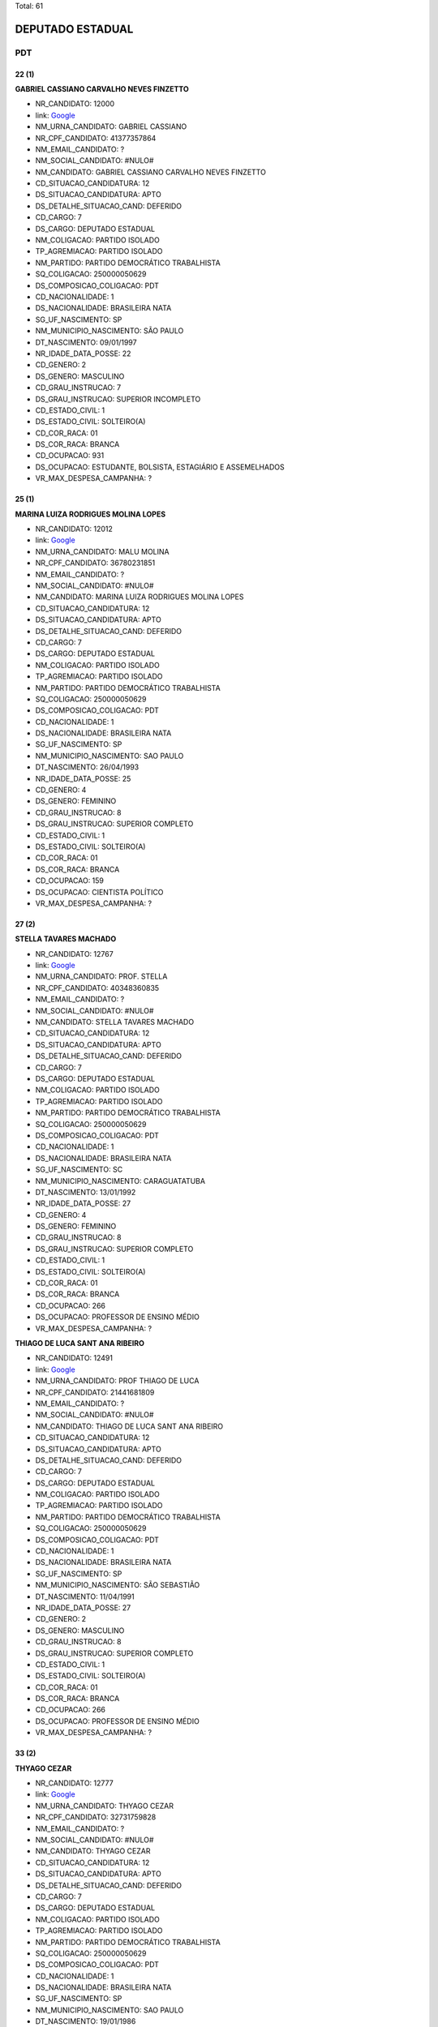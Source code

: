Total: 61

DEPUTADO ESTADUAL
=================

PDT
---

22 (1)
......

**GABRIEL CASSIANO CARVALHO NEVES FINZETTO**

- NR_CANDIDATO: 12000
- link: `Google <https://www.google.com/search?q=GABRIEL+CASSIANO+CARVALHO+NEVES+FINZETTO>`_
- NM_URNA_CANDIDATO: GABRIEL CASSIANO
- NR_CPF_CANDIDATO: 41377357864
- NM_EMAIL_CANDIDATO: ?
- NM_SOCIAL_CANDIDATO: #NULO#
- NM_CANDIDATO: GABRIEL CASSIANO CARVALHO NEVES FINZETTO
- CD_SITUACAO_CANDIDATURA: 12
- DS_SITUACAO_CANDIDATURA: APTO
- DS_DETALHE_SITUACAO_CAND: DEFERIDO
- CD_CARGO: 7
- DS_CARGO: DEPUTADO ESTADUAL
- NM_COLIGACAO: PARTIDO ISOLADO
- TP_AGREMIACAO: PARTIDO ISOLADO
- NM_PARTIDO: PARTIDO DEMOCRÁTICO TRABALHISTA
- SQ_COLIGACAO: 250000050629
- DS_COMPOSICAO_COLIGACAO: PDT
- CD_NACIONALIDADE: 1
- DS_NACIONALIDADE: BRASILEIRA NATA
- SG_UF_NASCIMENTO: SP
- NM_MUNICIPIO_NASCIMENTO: SÃO PAULO
- DT_NASCIMENTO: 09/01/1997
- NR_IDADE_DATA_POSSE: 22
- CD_GENERO: 2
- DS_GENERO: MASCULINO
- CD_GRAU_INSTRUCAO: 7
- DS_GRAU_INSTRUCAO: SUPERIOR INCOMPLETO
- CD_ESTADO_CIVIL: 1
- DS_ESTADO_CIVIL: SOLTEIRO(A)
- CD_COR_RACA: 01
- DS_COR_RACA: BRANCA
- CD_OCUPACAO: 931
- DS_OCUPACAO: ESTUDANTE, BOLSISTA, ESTAGIÁRIO E ASSEMELHADOS
- VR_MAX_DESPESA_CAMPANHA: ?


25 (1)
......

**MARINA LUIZA RODRIGUES MOLINA LOPES**

- NR_CANDIDATO: 12012
- link: `Google <https://www.google.com/search?q=MARINA+LUIZA+RODRIGUES+MOLINA+LOPES>`_
- NM_URNA_CANDIDATO: MALU MOLINA
- NR_CPF_CANDIDATO: 36780231851
- NM_EMAIL_CANDIDATO: ?
- NM_SOCIAL_CANDIDATO: #NULO#
- NM_CANDIDATO: MARINA LUIZA RODRIGUES MOLINA LOPES
- CD_SITUACAO_CANDIDATURA: 12
- DS_SITUACAO_CANDIDATURA: APTO
- DS_DETALHE_SITUACAO_CAND: DEFERIDO
- CD_CARGO: 7
- DS_CARGO: DEPUTADO ESTADUAL
- NM_COLIGACAO: PARTIDO ISOLADO
- TP_AGREMIACAO: PARTIDO ISOLADO
- NM_PARTIDO: PARTIDO DEMOCRÁTICO TRABALHISTA
- SQ_COLIGACAO: 250000050629
- DS_COMPOSICAO_COLIGACAO: PDT
- CD_NACIONALIDADE: 1
- DS_NACIONALIDADE: BRASILEIRA NATA
- SG_UF_NASCIMENTO: SP
- NM_MUNICIPIO_NASCIMENTO: SAO PAULO
- DT_NASCIMENTO: 26/04/1993
- NR_IDADE_DATA_POSSE: 25
- CD_GENERO: 4
- DS_GENERO: FEMININO
- CD_GRAU_INSTRUCAO: 8
- DS_GRAU_INSTRUCAO: SUPERIOR COMPLETO
- CD_ESTADO_CIVIL: 1
- DS_ESTADO_CIVIL: SOLTEIRO(A)
- CD_COR_RACA: 01
- DS_COR_RACA: BRANCA
- CD_OCUPACAO: 159
- DS_OCUPACAO: CIENTISTA POLÍTICO
- VR_MAX_DESPESA_CAMPANHA: ?


27 (2)
......

**STELLA TAVARES MACHADO**

- NR_CANDIDATO: 12767
- link: `Google <https://www.google.com/search?q=STELLA+TAVARES+MACHADO>`_
- NM_URNA_CANDIDATO: PROF. STELLA
- NR_CPF_CANDIDATO: 40348360835
- NM_EMAIL_CANDIDATO: ?
- NM_SOCIAL_CANDIDATO: #NULO#
- NM_CANDIDATO: STELLA TAVARES MACHADO
- CD_SITUACAO_CANDIDATURA: 12
- DS_SITUACAO_CANDIDATURA: APTO
- DS_DETALHE_SITUACAO_CAND: DEFERIDO
- CD_CARGO: 7
- DS_CARGO: DEPUTADO ESTADUAL
- NM_COLIGACAO: PARTIDO ISOLADO
- TP_AGREMIACAO: PARTIDO ISOLADO
- NM_PARTIDO: PARTIDO DEMOCRÁTICO TRABALHISTA
- SQ_COLIGACAO: 250000050629
- DS_COMPOSICAO_COLIGACAO: PDT
- CD_NACIONALIDADE: 1
- DS_NACIONALIDADE: BRASILEIRA NATA
- SG_UF_NASCIMENTO: SC
- NM_MUNICIPIO_NASCIMENTO: CARAGUATATUBA
- DT_NASCIMENTO: 13/01/1992
- NR_IDADE_DATA_POSSE: 27
- CD_GENERO: 4
- DS_GENERO: FEMININO
- CD_GRAU_INSTRUCAO: 8
- DS_GRAU_INSTRUCAO: SUPERIOR COMPLETO
- CD_ESTADO_CIVIL: 1
- DS_ESTADO_CIVIL: SOLTEIRO(A)
- CD_COR_RACA: 01
- DS_COR_RACA: BRANCA
- CD_OCUPACAO: 266
- DS_OCUPACAO: PROFESSOR DE ENSINO MÉDIO
- VR_MAX_DESPESA_CAMPANHA: ?


**THIAGO DE LUCA SANT ANA RIBEIRO**

- NR_CANDIDATO: 12491
- link: `Google <https://www.google.com/search?q=THIAGO+DE+LUCA+SANT+ANA+RIBEIRO>`_
- NM_URNA_CANDIDATO: PROF THIAGO DE LUCA
- NR_CPF_CANDIDATO: 21441681809
- NM_EMAIL_CANDIDATO: ?
- NM_SOCIAL_CANDIDATO: #NULO#
- NM_CANDIDATO: THIAGO DE LUCA SANT ANA RIBEIRO
- CD_SITUACAO_CANDIDATURA: 12
- DS_SITUACAO_CANDIDATURA: APTO
- DS_DETALHE_SITUACAO_CAND: DEFERIDO
- CD_CARGO: 7
- DS_CARGO: DEPUTADO ESTADUAL
- NM_COLIGACAO: PARTIDO ISOLADO
- TP_AGREMIACAO: PARTIDO ISOLADO
- NM_PARTIDO: PARTIDO DEMOCRÁTICO TRABALHISTA
- SQ_COLIGACAO: 250000050629
- DS_COMPOSICAO_COLIGACAO: PDT
- CD_NACIONALIDADE: 1
- DS_NACIONALIDADE: BRASILEIRA NATA
- SG_UF_NASCIMENTO: SP
- NM_MUNICIPIO_NASCIMENTO: SÃO SEBASTIÃO
- DT_NASCIMENTO: 11/04/1991
- NR_IDADE_DATA_POSSE: 27
- CD_GENERO: 2
- DS_GENERO: MASCULINO
- CD_GRAU_INSTRUCAO: 8
- DS_GRAU_INSTRUCAO: SUPERIOR COMPLETO
- CD_ESTADO_CIVIL: 1
- DS_ESTADO_CIVIL: SOLTEIRO(A)
- CD_COR_RACA: 01
- DS_COR_RACA: BRANCA
- CD_OCUPACAO: 266
- DS_OCUPACAO: PROFESSOR DE ENSINO MÉDIO
- VR_MAX_DESPESA_CAMPANHA: ?


33 (2)
......

**THYAGO CEZAR**

- NR_CANDIDATO: 12777
- link: `Google <https://www.google.com/search?q=THYAGO+CEZAR>`_
- NM_URNA_CANDIDATO: THYAGO CEZAR
- NR_CPF_CANDIDATO: 32731759828
- NM_EMAIL_CANDIDATO: ?
- NM_SOCIAL_CANDIDATO: #NULO#
- NM_CANDIDATO: THYAGO CEZAR
- CD_SITUACAO_CANDIDATURA: 12
- DS_SITUACAO_CANDIDATURA: APTO
- DS_DETALHE_SITUACAO_CAND: DEFERIDO
- CD_CARGO: 7
- DS_CARGO: DEPUTADO ESTADUAL
- NM_COLIGACAO: PARTIDO ISOLADO
- TP_AGREMIACAO: PARTIDO ISOLADO
- NM_PARTIDO: PARTIDO DEMOCRÁTICO TRABALHISTA
- SQ_COLIGACAO: 250000050629
- DS_COMPOSICAO_COLIGACAO: PDT
- CD_NACIONALIDADE: 1
- DS_NACIONALIDADE: BRASILEIRA NATA
- SG_UF_NASCIMENTO: SP
- NM_MUNICIPIO_NASCIMENTO: SAO PAULO
- DT_NASCIMENTO: 19/01/1986
- NR_IDADE_DATA_POSSE: 33
- CD_GENERO: 2
- DS_GENERO: MASCULINO
- CD_GRAU_INSTRUCAO: 8
- DS_GRAU_INSTRUCAO: SUPERIOR COMPLETO
- CD_ESTADO_CIVIL: 1
- DS_ESTADO_CIVIL: SOLTEIRO(A)
- CD_COR_RACA: 02
- DS_COR_RACA: PRETA
- CD_OCUPACAO: 125
- DS_OCUPACAO: ADMINISTRADOR
- VR_MAX_DESPESA_CAMPANHA: ?


**LUIZ EDUARDO ALMANÇA**

- NR_CANDIDATO: 12222
- link: `Google <https://www.google.com/search?q=LUIZ+EDUARDO+ALMANÇA>`_
- NM_URNA_CANDIDATO: LUIZ EDUARDO
- NR_CPF_CANDIDATO: 33744050610
- NM_EMAIL_CANDIDATO: ?
- NM_SOCIAL_CANDIDATO: #NULO#
- NM_CANDIDATO: LUIZ EDUARDO ALMANÇA
- CD_SITUACAO_CANDIDATURA: 12
- DS_SITUACAO_CANDIDATURA: APTO
- DS_DETALHE_SITUACAO_CAND: DEFERIDO
- CD_CARGO: 7
- DS_CARGO: DEPUTADO ESTADUAL
- NM_COLIGACAO: PARTIDO ISOLADO
- TP_AGREMIACAO: PARTIDO ISOLADO
- NM_PARTIDO: PARTIDO DEMOCRÁTICO TRABALHISTA
- SQ_COLIGACAO: 250000050629
- DS_COMPOSICAO_COLIGACAO: PDT
- CD_NACIONALIDADE: 1
- DS_NACIONALIDADE: BRASILEIRA NATA
- SG_UF_NASCIMENTO: ES
- NM_MUNICIPIO_NASCIMENTO: ALEGRE
- DT_NASCIMENTO: 01/09/1985
- NR_IDADE_DATA_POSSE: 33
- CD_GENERO: 2
- DS_GENERO: MASCULINO
- CD_GRAU_INSTRUCAO: 6
- DS_GRAU_INSTRUCAO: ENSINO MÉDIO COMPLETO
- CD_ESTADO_CIVIL: 3
- DS_ESTADO_CIVIL: CASADO(A)
- CD_COR_RACA: 01
- DS_COR_RACA: BRANCA
- CD_OCUPACAO: 169
- DS_OCUPACAO: COMERCIANTE
- VR_MAX_DESPESA_CAMPANHA: ?


35 (3)
......

**GILVAN SANTOS SOUZA FILHO**

- NR_CANDIDATO: 12177
- link: `Google <https://www.google.com/search?q=GILVAN+SANTOS+SOUZA+FILHO>`_
- NM_URNA_CANDIDATO: GILLVAN SOUZA
- NR_CPF_CANDIDATO: 31615709878
- NM_EMAIL_CANDIDATO: ?
- NM_SOCIAL_CANDIDATO: #NULO#
- NM_CANDIDATO: GILVAN SANTOS SOUZA FILHO
- CD_SITUACAO_CANDIDATURA: 12
- DS_SITUACAO_CANDIDATURA: APTO
- DS_DETALHE_SITUACAO_CAND: DEFERIDO
- CD_CARGO: 7
- DS_CARGO: DEPUTADO ESTADUAL
- NM_COLIGACAO: PARTIDO ISOLADO
- TP_AGREMIACAO: PARTIDO ISOLADO
- NM_PARTIDO: PARTIDO DEMOCRÁTICO TRABALHISTA
- SQ_COLIGACAO: 250000050629
- DS_COMPOSICAO_COLIGACAO: PDT
- CD_NACIONALIDADE: 1
- DS_NACIONALIDADE: BRASILEIRA NATA
- SG_UF_NASCIMENTO: SP
- NM_MUNICIPIO_NASCIMENTO: SÃO PAULO
- DT_NASCIMENTO: 24/01/1984
- NR_IDADE_DATA_POSSE: 35
- CD_GENERO: 2
- DS_GENERO: MASCULINO
- CD_GRAU_INSTRUCAO: 7
- DS_GRAU_INSTRUCAO: SUPERIOR INCOMPLETO
- CD_ESTADO_CIVIL: 3
- DS_ESTADO_CIVIL: CASADO(A)
- CD_COR_RACA: 01
- DS_COR_RACA: BRANCA
- CD_OCUPACAO: 931
- DS_OCUPACAO: ESTUDANTE, BOLSISTA, ESTAGIÁRIO E ASSEMELHADOS
- VR_MAX_DESPESA_CAMPANHA: ?


**UÉBER DEIVIDI DA SILVA**

- NR_CANDIDATO: 12360
- link: `Google <https://www.google.com/search?q=UÉBER+DEIVIDI+DA+SILVA>`_
- NM_URNA_CANDIDATO: UEBER DEIVIDI
- NR_CPF_CANDIDATO: 22181642800
- NM_EMAIL_CANDIDATO: ?
- NM_SOCIAL_CANDIDATO: #NULO#
- NM_CANDIDATO: UÉBER DEIVIDI DA SILVA
- CD_SITUACAO_CANDIDATURA: 12
- DS_SITUACAO_CANDIDATURA: APTO
- DS_DETALHE_SITUACAO_CAND: DEFERIDO
- CD_CARGO: 7
- DS_CARGO: DEPUTADO ESTADUAL
- NM_COLIGACAO: PARTIDO ISOLADO
- TP_AGREMIACAO: PARTIDO ISOLADO
- NM_PARTIDO: PARTIDO DEMOCRÁTICO TRABALHISTA
- SQ_COLIGACAO: 250000050629
- DS_COMPOSICAO_COLIGACAO: PDT
- CD_NACIONALIDADE: 1
- DS_NACIONALIDADE: BRASILEIRA NATA
- SG_UF_NASCIMENTO: SP
- NM_MUNICIPIO_NASCIMENTO: PORTO FERREIRA
- DT_NASCIMENTO: 23/03/1983
- NR_IDADE_DATA_POSSE: 35
- CD_GENERO: 2
- DS_GENERO: MASCULINO
- CD_GRAU_INSTRUCAO: 8
- DS_GRAU_INSTRUCAO: SUPERIOR COMPLETO
- CD_ESTADO_CIVIL: 3
- DS_ESTADO_CIVIL: CASADO(A)
- CD_COR_RACA: 01
- DS_COR_RACA: BRANCA
- CD_OCUPACAO: 137
- DS_OCUPACAO: RELAÇÕES-PÚBLICAS
- VR_MAX_DESPESA_CAMPANHA: ?


**CAMILA VERONICA SPERANDIO DE ALMEIDA**

- NR_CANDIDATO: 12611
- link: `Google <https://www.google.com/search?q=CAMILA+VERONICA+SPERANDIO+DE+ALMEIDA>`_
- NM_URNA_CANDIDATO: CAMILA SPERANDIO
- NR_CPF_CANDIDATO: 29811672865
- NM_EMAIL_CANDIDATO: ?
- NM_SOCIAL_CANDIDATO: #NULO#
- NM_CANDIDATO: CAMILA VERONICA SPERANDIO DE ALMEIDA
- CD_SITUACAO_CANDIDATURA: 12
- DS_SITUACAO_CANDIDATURA: APTO
- DS_DETALHE_SITUACAO_CAND: DEFERIDO
- CD_CARGO: 7
- DS_CARGO: DEPUTADO ESTADUAL
- NM_COLIGACAO: PARTIDO ISOLADO
- TP_AGREMIACAO: PARTIDO ISOLADO
- NM_PARTIDO: PARTIDO DEMOCRÁTICO TRABALHISTA
- SQ_COLIGACAO: 250000050629
- DS_COMPOSICAO_COLIGACAO: PDT
- CD_NACIONALIDADE: 1
- DS_NACIONALIDADE: BRASILEIRA NATA
- SG_UF_NASCIMENTO: SP
- NM_MUNICIPIO_NASCIMENTO: GUARULHOS
- DT_NASCIMENTO: 13/04/1983
- NR_IDADE_DATA_POSSE: 35
- CD_GENERO: 4
- DS_GENERO: FEMININO
- CD_GRAU_INSTRUCAO: 6
- DS_GRAU_INSTRUCAO: ENSINO MÉDIO COMPLETO
- CD_ESTADO_CIVIL: 3
- DS_ESTADO_CIVIL: CASADO(A)
- CD_COR_RACA: 01
- DS_COR_RACA: BRANCA
- CD_OCUPACAO: 390
- DS_OCUPACAO: SECRETÁRIO E DATILÓGRAFO
- VR_MAX_DESPESA_CAMPANHA: ?


37 (3)
......

**CINTIA APARECIDA DE MATOS**

- NR_CANDIDATO: 12628
- link: `Google <https://www.google.com/search?q=CINTIA+APARECIDA+DE+MATOS>`_
- NM_URNA_CANDIDATO: CINTIA MATOS
- NR_CPF_CANDIDATO: 29884313881
- NM_EMAIL_CANDIDATO: ?
- NM_SOCIAL_CANDIDATO: #NULO#
- NM_CANDIDATO: CINTIA APARECIDA DE MATOS
- CD_SITUACAO_CANDIDATURA: 12
- DS_SITUACAO_CANDIDATURA: APTO
- DS_DETALHE_SITUACAO_CAND: DEFERIDO
- CD_CARGO: 7
- DS_CARGO: DEPUTADO ESTADUAL
- NM_COLIGACAO: PARTIDO ISOLADO
- TP_AGREMIACAO: PARTIDO ISOLADO
- NM_PARTIDO: PARTIDO DEMOCRÁTICO TRABALHISTA
- SQ_COLIGACAO: 250000050629
- DS_COMPOSICAO_COLIGACAO: PDT
- CD_NACIONALIDADE: 1
- DS_NACIONALIDADE: BRASILEIRA NATA
- SG_UF_NASCIMENTO: SP
- NM_MUNICIPIO_NASCIMENTO: GUARULHOS
- DT_NASCIMENTO: 26/04/1981
- NR_IDADE_DATA_POSSE: 37
- CD_GENERO: 4
- DS_GENERO: FEMININO
- CD_GRAU_INSTRUCAO: 8
- DS_GRAU_INSTRUCAO: SUPERIOR COMPLETO
- CD_ESTADO_CIVIL: 9
- DS_ESTADO_CIVIL: DIVORCIADO(A)
- CD_COR_RACA: 01
- DS_COR_RACA: BRANCA
- CD_OCUPACAO: 999
- DS_OCUPACAO: OUTROS
- VR_MAX_DESPESA_CAMPANHA: ?


**ROBSON APARECIDO PRIMO**

- NR_CANDIDATO: 12007
- link: `Google <https://www.google.com/search?q=ROBSON+APARECIDO+PRIMO>`_
- NM_URNA_CANDIDATO: DR ROBSON PRIMO
- NR_CPF_CANDIDATO: 21697306802
- NM_EMAIL_CANDIDATO: ?
- NM_SOCIAL_CANDIDATO: #NULO#
- NM_CANDIDATO: ROBSON APARECIDO PRIMO
- CD_SITUACAO_CANDIDATURA: 12
- DS_SITUACAO_CANDIDATURA: APTO
- DS_DETALHE_SITUACAO_CAND: DEFERIDO
- CD_CARGO: 7
- DS_CARGO: DEPUTADO ESTADUAL
- NM_COLIGACAO: PARTIDO ISOLADO
- TP_AGREMIACAO: PARTIDO ISOLADO
- NM_PARTIDO: PARTIDO DEMOCRÁTICO TRABALHISTA
- SQ_COLIGACAO: 250000050629
- DS_COMPOSICAO_COLIGACAO: PDT
- CD_NACIONALIDADE: 1
- DS_NACIONALIDADE: BRASILEIRA NATA
- SG_UF_NASCIMENTO: SP
- NM_MUNICIPIO_NASCIMENTO: AMERICANA
- DT_NASCIMENTO: 26/03/1981
- NR_IDADE_DATA_POSSE: 37
- CD_GENERO: 2
- DS_GENERO: MASCULINO
- CD_GRAU_INSTRUCAO: 8
- DS_GRAU_INSTRUCAO: SUPERIOR COMPLETO
- CD_ESTADO_CIVIL: 1
- DS_ESTADO_CIVIL: SOLTEIRO(A)
- CD_COR_RACA: 01
- DS_COR_RACA: BRANCA
- CD_OCUPACAO: 131
- DS_OCUPACAO: ADVOGADO
- VR_MAX_DESPESA_CAMPANHA: ?


**JOSÉ DE PAULA SANTOS**

- NR_CANDIDATO: 12500
- link: `Google <https://www.google.com/search?q=JOSÉ+DE+PAULA+SANTOS>`_
- NM_URNA_CANDIDATO: PROF JOSÉ
- NR_CPF_CANDIDATO: 29870205895
- NM_EMAIL_CANDIDATO: ?
- NM_SOCIAL_CANDIDATO: #NULO#
- NM_CANDIDATO: JOSÉ DE PAULA SANTOS
- CD_SITUACAO_CANDIDATURA: 12
- DS_SITUACAO_CANDIDATURA: APTO
- DS_DETALHE_SITUACAO_CAND: DEFERIDO
- CD_CARGO: 7
- DS_CARGO: DEPUTADO ESTADUAL
- NM_COLIGACAO: PARTIDO ISOLADO
- TP_AGREMIACAO: PARTIDO ISOLADO
- NM_PARTIDO: PARTIDO DEMOCRÁTICO TRABALHISTA
- SQ_COLIGACAO: 250000050629
- DS_COMPOSICAO_COLIGACAO: PDT
- CD_NACIONALIDADE: 1
- DS_NACIONALIDADE: BRASILEIRA NATA
- SG_UF_NASCIMENTO: SP
- NM_MUNICIPIO_NASCIMENTO: GUARATINGUETÁ
- DT_NASCIMENTO: 23/08/1981
- NR_IDADE_DATA_POSSE: 37
- CD_GENERO: 2
- DS_GENERO: MASCULINO
- CD_GRAU_INSTRUCAO: 8
- DS_GRAU_INSTRUCAO: SUPERIOR COMPLETO
- CD_ESTADO_CIVIL: 3
- DS_ESTADO_CIVIL: CASADO(A)
- CD_COR_RACA: 01
- DS_COR_RACA: BRANCA
- CD_OCUPACAO: 265
- DS_OCUPACAO: PROFESSOR DE ENSINO FUNDAMENTAL
- VR_MAX_DESPESA_CAMPANHA: ?


38 (1)
......

**SIMONE APARECIDA FERREIRA**

- NR_CANDIDATO: 12468
- link: `Google <https://www.google.com/search?q=SIMONE+APARECIDA+FERREIRA>`_
- NM_URNA_CANDIDATO: SIMONE FERREIRA
- NR_CPF_CANDIDATO: 29755682821
- NM_EMAIL_CANDIDATO: ?
- NM_SOCIAL_CANDIDATO: #NULO#
- NM_CANDIDATO: SIMONE APARECIDA FERREIRA
- CD_SITUACAO_CANDIDATURA: 12
- DS_SITUACAO_CANDIDATURA: APTO
- DS_DETALHE_SITUACAO_CAND: DEFERIDO
- CD_CARGO: 7
- DS_CARGO: DEPUTADO ESTADUAL
- NM_COLIGACAO: PARTIDO ISOLADO
- TP_AGREMIACAO: PARTIDO ISOLADO
- NM_PARTIDO: PARTIDO DEMOCRÁTICO TRABALHISTA
- SQ_COLIGACAO: 250000050629
- DS_COMPOSICAO_COLIGACAO: PDT
- CD_NACIONALIDADE: 1
- DS_NACIONALIDADE: BRASILEIRA NATA
- SG_UF_NASCIMENTO: SP
- NM_MUNICIPIO_NASCIMENTO: SÃO PAULO
- DT_NASCIMENTO: 20/03/1980
- NR_IDADE_DATA_POSSE: 38
- CD_GENERO: 4
- DS_GENERO: FEMININO
- CD_GRAU_INSTRUCAO: 4
- DS_GRAU_INSTRUCAO: ENSINO FUNDAMENTAL COMPLETO
- CD_ESTADO_CIVIL: 1
- DS_ESTADO_CIVIL: SOLTEIRO(A)
- CD_COR_RACA: 02
- DS_COR_RACA: PRETA
- CD_OCUPACAO: 999
- DS_OCUPACAO: OUTROS
- VR_MAX_DESPESA_CAMPANHA: ?


40 (1)
......

**VAGNER APARECIDO MALHEIROS**

- NR_CANDIDATO: 12512
- link: `Google <https://www.google.com/search?q=VAGNER+APARECIDO+MALHEIROS>`_
- NM_URNA_CANDIDATO: VAGNER MALHEIROS
- NR_CPF_CANDIDATO: 21740936850
- NM_EMAIL_CANDIDATO: ?
- NM_SOCIAL_CANDIDATO: #NULO#
- NM_CANDIDATO: VAGNER APARECIDO MALHEIROS
- CD_SITUACAO_CANDIDATURA: 12
- DS_SITUACAO_CANDIDATURA: APTO
- DS_DETALHE_SITUACAO_CAND: DEFERIDO
- CD_CARGO: 7
- DS_CARGO: DEPUTADO ESTADUAL
- NM_COLIGACAO: PARTIDO ISOLADO
- TP_AGREMIACAO: PARTIDO ISOLADO
- NM_PARTIDO: PARTIDO DEMOCRÁTICO TRABALHISTA
- SQ_COLIGACAO: 250000050629
- DS_COMPOSICAO_COLIGACAO: PDT
- CD_NACIONALIDADE: 1
- DS_NACIONALIDADE: BRASILEIRA NATA
- SG_UF_NASCIMENTO: SP
- NM_MUNICIPIO_NASCIMENTO: PALMEIRA D OESTE
- DT_NASCIMENTO: 05/01/1979
- NR_IDADE_DATA_POSSE: 40
- CD_GENERO: 2
- DS_GENERO: MASCULINO
- CD_GRAU_INSTRUCAO: 6
- DS_GRAU_INSTRUCAO: ENSINO MÉDIO COMPLETO
- CD_ESTADO_CIVIL: 3
- DS_ESTADO_CIVIL: CASADO(A)
- CD_COR_RACA: 01
- DS_COR_RACA: BRANCA
- CD_OCUPACAO: 278
- DS_OCUPACAO: VEREADOR
- VR_MAX_DESPESA_CAMPANHA: ?


41 (8)
......

**HERNANI JOSÉ BARRETO DA SILVA**

- NR_CANDIDATO: 12712
- link: `Google <https://www.google.com/search?q=HERNANI+JOSÉ+BARRETO+DA+SILVA>`_
- NM_URNA_CANDIDATO: HERNANI BARRETO
- NR_CPF_CANDIDATO: 26984584884
- NM_EMAIL_CANDIDATO: ?
- NM_SOCIAL_CANDIDATO: #NULO#
- NM_CANDIDATO: HERNANI JOSÉ BARRETO DA SILVA
- CD_SITUACAO_CANDIDATURA: 12
- DS_SITUACAO_CANDIDATURA: APTO
- DS_DETALHE_SITUACAO_CAND: DEFERIDO
- CD_CARGO: 7
- DS_CARGO: DEPUTADO ESTADUAL
- NM_COLIGACAO: PARTIDO ISOLADO
- TP_AGREMIACAO: PARTIDO ISOLADO
- NM_PARTIDO: PARTIDO DEMOCRÁTICO TRABALHISTA
- SQ_COLIGACAO: 250000050629
- DS_COMPOSICAO_COLIGACAO: PDT
- CD_NACIONALIDADE: 1
- DS_NACIONALIDADE: BRASILEIRA NATA
- SG_UF_NASCIMENTO: SP
- NM_MUNICIPIO_NASCIMENTO: JACAREÍ
- DT_NASCIMENTO: 06/01/1978
- NR_IDADE_DATA_POSSE: 41
- CD_GENERO: 2
- DS_GENERO: MASCULINO
- CD_GRAU_INSTRUCAO: 8
- DS_GRAU_INSTRUCAO: SUPERIOR COMPLETO
- CD_ESTADO_CIVIL: 3
- DS_ESTADO_CIVIL: CASADO(A)
- CD_COR_RACA: 01
- DS_COR_RACA: BRANCA
- CD_OCUPACAO: 297
- DS_OCUPACAO: SERVIDOR PÚBLICO ESTADUAL
- VR_MAX_DESPESA_CAMPANHA: ?


**MARCIO MASSAMI NAKACHIMA**

- NR_CANDIDATO: 12345
- link: `Google <https://www.google.com/search?q=MARCIO+MASSAMI+NAKACHIMA>`_
- NM_URNA_CANDIDATO: MARCIO NAKASHIMA
- NR_CPF_CANDIDATO: 25142250869
- NM_EMAIL_CANDIDATO: ?
- NM_SOCIAL_CANDIDATO: #NULO#
- NM_CANDIDATO: MARCIO MASSAMI NAKACHIMA
- CD_SITUACAO_CANDIDATURA: 12
- DS_SITUACAO_CANDIDATURA: APTO
- DS_DETALHE_SITUACAO_CAND: DEFERIDO
- CD_CARGO: 7
- DS_CARGO: DEPUTADO ESTADUAL
- NM_COLIGACAO: PARTIDO ISOLADO
- TP_AGREMIACAO: PARTIDO ISOLADO
- NM_PARTIDO: PARTIDO DEMOCRÁTICO TRABALHISTA
- SQ_COLIGACAO: 250000050629
- DS_COMPOSICAO_COLIGACAO: PDT
- CD_NACIONALIDADE: 1
- DS_NACIONALIDADE: BRASILEIRA NATA
- SG_UF_NASCIMENTO: SP
- NM_MUNICIPIO_NASCIMENTO: GUARULHOS
- DT_NASCIMENTO: 06/10/1977
- NR_IDADE_DATA_POSSE: 41
- CD_GENERO: 2
- DS_GENERO: MASCULINO
- CD_GRAU_INSTRUCAO: 8
- DS_GRAU_INSTRUCAO: SUPERIOR COMPLETO
- CD_ESTADO_CIVIL: 1
- DS_ESTADO_CIVIL: SOLTEIRO(A)
- CD_COR_RACA: 01
- DS_COR_RACA: BRANCA
- CD_OCUPACAO: 124
- DS_OCUPACAO: CONTADOR
- VR_MAX_DESPESA_CAMPANHA: ?


**GENILDO DANTAS DA SILVA**

- NR_CANDIDATO: 12193
- link: `Google <https://www.google.com/search?q=GENILDO+DANTAS+DA+SILVA>`_
- NM_URNA_CANDIDATO: GENILDO DANTAS
- NR_CPF_CANDIDATO: 27659990829
- NM_EMAIL_CANDIDATO: ?
- NM_SOCIAL_CANDIDATO: #NULO#
- NM_CANDIDATO: GENILDO DANTAS DA SILVA
- CD_SITUACAO_CANDIDATURA: 12
- DS_SITUACAO_CANDIDATURA: APTO
- DS_DETALHE_SITUACAO_CAND: DEFERIDO
- CD_CARGO: 7
- DS_CARGO: DEPUTADO ESTADUAL
- NM_COLIGACAO: PARTIDO ISOLADO
- TP_AGREMIACAO: PARTIDO ISOLADO
- NM_PARTIDO: PARTIDO DEMOCRÁTICO TRABALHISTA
- SQ_COLIGACAO: 250000050629
- DS_COMPOSICAO_COLIGACAO: PDT
- CD_NACIONALIDADE: 1
- DS_NACIONALIDADE: BRASILEIRA NATA
- SG_UF_NASCIMENTO: SP
- NM_MUNICIPIO_NASCIMENTO: SAO PAULO
- DT_NASCIMENTO: 15/10/1977
- NR_IDADE_DATA_POSSE: 41
- CD_GENERO: 2
- DS_GENERO: MASCULINO
- CD_GRAU_INSTRUCAO: 6
- DS_GRAU_INSTRUCAO: ENSINO MÉDIO COMPLETO
- CD_ESTADO_CIVIL: 1
- DS_ESTADO_CIVIL: SOLTEIRO(A)
- CD_COR_RACA: 01
- DS_COR_RACA: BRANCA
- CD_OCUPACAO: 254
- DS_OCUPACAO: VIGILANTE
- VR_MAX_DESPESA_CAMPANHA: ?


**MAISA CARMAGNANI MESSIAS**

- NR_CANDIDATO: 12066
- link: `Google <https://www.google.com/search?q=MAISA+CARMAGNANI+MESSIAS>`_
- NM_URNA_CANDIDATO: MAISA MESSIAS
- NR_CPF_CANDIDATO: 04072440698
- NM_EMAIL_CANDIDATO: ?
- NM_SOCIAL_CANDIDATO: #NULO#
- NM_CANDIDATO: MAISA CARMAGNANI MESSIAS
- CD_SITUACAO_CANDIDATURA: 12
- DS_SITUACAO_CANDIDATURA: APTO
- DS_DETALHE_SITUACAO_CAND: DEFERIDO
- CD_CARGO: 7
- DS_CARGO: DEPUTADO ESTADUAL
- NM_COLIGACAO: PARTIDO ISOLADO
- TP_AGREMIACAO: PARTIDO ISOLADO
- NM_PARTIDO: PARTIDO DEMOCRÁTICO TRABALHISTA
- SQ_COLIGACAO: 250000050629
- DS_COMPOSICAO_COLIGACAO: PDT
- CD_NACIONALIDADE: 1
- DS_NACIONALIDADE: BRASILEIRA NATA
- SG_UF_NASCIMENTO: SP
- NM_MUNICIPIO_NASCIMENTO: SÃO PAULO
- DT_NASCIMENTO: 02/11/1977
- NR_IDADE_DATA_POSSE: 41
- CD_GENERO: 4
- DS_GENERO: FEMININO
- CD_GRAU_INSTRUCAO: 8
- DS_GRAU_INSTRUCAO: SUPERIOR COMPLETO
- CD_ESTADO_CIVIL: 9
- DS_ESTADO_CIVIL: DIVORCIADO(A)
- CD_COR_RACA: 01
- DS_COR_RACA: BRANCA
- CD_OCUPACAO: 237
- DS_OCUPACAO: REPRESENTANTE COMERCIAL
- VR_MAX_DESPESA_CAMPANHA: ?


**DIOGENES BRANCO DE ANDRADE**

- NR_CANDIDATO: 12456
- link: `Google <https://www.google.com/search?q=DIOGENES+BRANCO+DE+ANDRADE>`_
- NM_URNA_CANDIDATO: PROFESSOR DIOGENES
- NR_CPF_CANDIDATO: 26246892817
- NM_EMAIL_CANDIDATO: ?
- NM_SOCIAL_CANDIDATO: #NULO#
- NM_CANDIDATO: DIOGENES BRANCO DE ANDRADE
- CD_SITUACAO_CANDIDATURA: 12
- DS_SITUACAO_CANDIDATURA: APTO
- DS_DETALHE_SITUACAO_CAND: DEFERIDO
- CD_CARGO: 7
- DS_CARGO: DEPUTADO ESTADUAL
- NM_COLIGACAO: PARTIDO ISOLADO
- TP_AGREMIACAO: PARTIDO ISOLADO
- NM_PARTIDO: PARTIDO DEMOCRÁTICO TRABALHISTA
- SQ_COLIGACAO: 250000050629
- DS_COMPOSICAO_COLIGACAO: PDT
- CD_NACIONALIDADE: 1
- DS_NACIONALIDADE: BRASILEIRA NATA
- SG_UF_NASCIMENTO: PR
- NM_MUNICIPIO_NASCIMENTO: SANTO INÁCIO
- DT_NASCIMENTO: 03/10/1977
- NR_IDADE_DATA_POSSE: 41
- CD_GENERO: 2
- DS_GENERO: MASCULINO
- CD_GRAU_INSTRUCAO: 8
- DS_GRAU_INSTRUCAO: SUPERIOR COMPLETO
- CD_ESTADO_CIVIL: 3
- DS_ESTADO_CIVIL: CASADO(A)
- CD_COR_RACA: 01
- DS_COR_RACA: BRANCA
- CD_OCUPACAO: 265
- DS_OCUPACAO: PROFESSOR DE ENSINO FUNDAMENTAL
- VR_MAX_DESPESA_CAMPANHA: ?


**SERGIO LUIZ FARAUDE**

- NR_CANDIDATO: 12348
- link: `Google <https://www.google.com/search?q=SERGIO+LUIZ+FARAUDE>`_
- NM_URNA_CANDIDATO: SERGIO FARAÚDE
- NR_CPF_CANDIDATO: 24974082892
- NM_EMAIL_CANDIDATO: ?
- NM_SOCIAL_CANDIDATO: #NULO#
- NM_CANDIDATO: SERGIO LUIZ FARAUDE
- CD_SITUACAO_CANDIDATURA: 12
- DS_SITUACAO_CANDIDATURA: APTO
- DS_DETALHE_SITUACAO_CAND: DEFERIDO
- CD_CARGO: 7
- DS_CARGO: DEPUTADO ESTADUAL
- NM_COLIGACAO: PARTIDO ISOLADO
- TP_AGREMIACAO: PARTIDO ISOLADO
- NM_PARTIDO: PARTIDO DEMOCRÁTICO TRABALHISTA
- SQ_COLIGACAO: 250000050629
- DS_COMPOSICAO_COLIGACAO: PDT
- CD_NACIONALIDADE: 1
- DS_NACIONALIDADE: BRASILEIRA NATA
- SG_UF_NASCIMENTO: SP
- NM_MUNICIPIO_NASCIMENTO: SÃO PAULO
- DT_NASCIMENTO: 16/07/1977
- NR_IDADE_DATA_POSSE: 41
- CD_GENERO: 2
- DS_GENERO: MASCULINO
- CD_GRAU_INSTRUCAO: 8
- DS_GRAU_INSTRUCAO: SUPERIOR COMPLETO
- CD_ESTADO_CIVIL: 3
- DS_ESTADO_CIVIL: CASADO(A)
- CD_COR_RACA: 01
- DS_COR_RACA: BRANCA
- CD_OCUPACAO: 114
- DS_OCUPACAO: FISIOTERAPEUTA E TERAPEUTA OCUPACIONAL
- VR_MAX_DESPESA_CAMPANHA: ?


**ALEXANDRIA BUENO DA SILVA**

- NR_CANDIDATO: 12011
- link: `Google <https://www.google.com/search?q=ALEXANDRIA+BUENO+DA+SILVA>`_
- NM_URNA_CANDIDATO: ALEXANDRIA BUENO
- NR_CPF_CANDIDATO: 24934393846
- NM_EMAIL_CANDIDATO: ?
- NM_SOCIAL_CANDIDATO: #NULO#
- NM_CANDIDATO: ALEXANDRIA BUENO DA SILVA
- CD_SITUACAO_CANDIDATURA: 12
- DS_SITUACAO_CANDIDATURA: APTO
- DS_DETALHE_SITUACAO_CAND: DEFERIDO
- CD_CARGO: 7
- DS_CARGO: DEPUTADO ESTADUAL
- NM_COLIGACAO: PARTIDO ISOLADO
- TP_AGREMIACAO: PARTIDO ISOLADO
- NM_PARTIDO: PARTIDO DEMOCRÁTICO TRABALHISTA
- SQ_COLIGACAO: 250000050629
- DS_COMPOSICAO_COLIGACAO: PDT
- CD_NACIONALIDADE: 1
- DS_NACIONALIDADE: BRASILEIRA NATA
- SG_UF_NASCIMENTO: SP
- NM_MUNICIPIO_NASCIMENTO: SÃO PAULO
- DT_NASCIMENTO: 12/09/1977
- NR_IDADE_DATA_POSSE: 41
- CD_GENERO: 4
- DS_GENERO: FEMININO
- CD_GRAU_INSTRUCAO: 8
- DS_GRAU_INSTRUCAO: SUPERIOR COMPLETO
- CD_ESTADO_CIVIL: 9
- DS_ESTADO_CIVIL: DIVORCIADO(A)
- CD_COR_RACA: 01
- DS_COR_RACA: BRANCA
- CD_OCUPACAO: 999
- DS_OCUPACAO: OUTROS
- VR_MAX_DESPESA_CAMPANHA: ?


**MAHAYANA TACCARI**

- NR_CANDIDATO: 12424
- link: `Google <https://www.google.com/search?q=MAHAYANA+TACCARI>`_
- NM_URNA_CANDIDATO: MAHAYANA TACCARI
- NR_CPF_CANDIDATO: 28616992804
- NM_EMAIL_CANDIDATO: ?
- NM_SOCIAL_CANDIDATO: #NULO#
- NM_CANDIDATO: MAHAYANA TACCARI
- CD_SITUACAO_CANDIDATURA: 12
- DS_SITUACAO_CANDIDATURA: APTO
- DS_DETALHE_SITUACAO_CAND: DEFERIDO
- CD_CARGO: 7
- DS_CARGO: DEPUTADO ESTADUAL
- NM_COLIGACAO: PARTIDO ISOLADO
- TP_AGREMIACAO: PARTIDO ISOLADO
- NM_PARTIDO: PARTIDO DEMOCRÁTICO TRABALHISTA
- SQ_COLIGACAO: 250000050629
- DS_COMPOSICAO_COLIGACAO: PDT
- CD_NACIONALIDADE: 1
- DS_NACIONALIDADE: BRASILEIRA NATA
- SG_UF_NASCIMENTO: SP
- NM_MUNICIPIO_NASCIMENTO: IBIUNA
- DT_NASCIMENTO: 19/03/1977
- NR_IDADE_DATA_POSSE: 41
- CD_GENERO: 4
- DS_GENERO: FEMININO
- CD_GRAU_INSTRUCAO: 8
- DS_GRAU_INSTRUCAO: SUPERIOR COMPLETO
- CD_ESTADO_CIVIL: 1
- DS_ESTADO_CIVIL: SOLTEIRO(A)
- CD_COR_RACA: 01
- DS_COR_RACA: BRANCA
- CD_OCUPACAO: 125
- DS_OCUPACAO: ADMINISTRADOR
- VR_MAX_DESPESA_CAMPANHA: ?


42 (1)
......

**ALEXANDRE REGINATO ACEDO**

- NR_CANDIDATO: 12118
- link: `Google <https://www.google.com/search?q=ALEXANDRE+REGINATO+ACEDO>`_
- NM_URNA_CANDIDATO: ALEXANDRE ACEDO
- NR_CPF_CANDIDATO: 25568977836
- NM_EMAIL_CANDIDATO: ?
- NM_SOCIAL_CANDIDATO: #NULO#
- NM_CANDIDATO: ALEXANDRE REGINATO ACEDO
- CD_SITUACAO_CANDIDATURA: 12
- DS_SITUACAO_CANDIDATURA: APTO
- DS_DETALHE_SITUACAO_CAND: DEFERIDO
- CD_CARGO: 7
- DS_CARGO: DEPUTADO ESTADUAL
- NM_COLIGACAO: PARTIDO ISOLADO
- TP_AGREMIACAO: PARTIDO ISOLADO
- NM_PARTIDO: PARTIDO DEMOCRÁTICO TRABALHISTA
- SQ_COLIGACAO: 250000050629
- DS_COMPOSICAO_COLIGACAO: PDT
- CD_NACIONALIDADE: 1
- DS_NACIONALIDADE: BRASILEIRA NATA
- SG_UF_NASCIMENTO: SP
- NM_MUNICIPIO_NASCIMENTO: BRAGANÇA PAULISTA
- DT_NASCIMENTO: 02/04/1976
- NR_IDADE_DATA_POSSE: 42
- CD_GENERO: 2
- DS_GENERO: MASCULINO
- CD_GRAU_INSTRUCAO: 8
- DS_GRAU_INSTRUCAO: SUPERIOR COMPLETO
- CD_ESTADO_CIVIL: 3
- DS_ESTADO_CIVIL: CASADO(A)
- CD_COR_RACA: 01
- DS_COR_RACA: BRANCA
- CD_OCUPACAO: 999
- DS_OCUPACAO: OUTROS
- VR_MAX_DESPESA_CAMPANHA: ?


43 (1)
......

**ALLAN RODRIGO ALVES**

- NR_CANDIDATO: 12812
- link: `Google <https://www.google.com/search?q=ALLAN+RODRIGO+ALVES>`_
- NM_URNA_CANDIDATO: ALLAN RODRIGO
- NR_CPF_CANDIDATO: 19088047855
- NM_EMAIL_CANDIDATO: ?
- NM_SOCIAL_CANDIDATO: #NULO#
- NM_CANDIDATO: ALLAN RODRIGO ALVES
- CD_SITUACAO_CANDIDATURA: 12
- DS_SITUACAO_CANDIDATURA: APTO
- DS_DETALHE_SITUACAO_CAND: DEFERIDO
- CD_CARGO: 7
- DS_CARGO: DEPUTADO ESTADUAL
- NM_COLIGACAO: PARTIDO ISOLADO
- TP_AGREMIACAO: PARTIDO ISOLADO
- NM_PARTIDO: PARTIDO DEMOCRÁTICO TRABALHISTA
- SQ_COLIGACAO: 250000050629
- DS_COMPOSICAO_COLIGACAO: PDT
- CD_NACIONALIDADE: 1
- DS_NACIONALIDADE: BRASILEIRA NATA
- SG_UF_NASCIMENTO: SP
- NM_MUNICIPIO_NASCIMENTO: MARILIA
- DT_NASCIMENTO: 05/01/1976
- NR_IDADE_DATA_POSSE: 43
- CD_GENERO: 2
- DS_GENERO: MASCULINO
- CD_GRAU_INSTRUCAO: 8
- DS_GRAU_INSTRUCAO: SUPERIOR COMPLETO
- CD_ESTADO_CIVIL: 1
- DS_ESTADO_CIVIL: SOLTEIRO(A)
- CD_COR_RACA: 01
- DS_COR_RACA: BRANCA
- CD_OCUPACAO: 121
- DS_OCUPACAO: ECONOMISTA
- VR_MAX_DESPESA_CAMPANHA: ?


44 (1)
......

**RIVALDO APARECIDO DE OLIVEIRA**

- NR_CANDIDATO: 12051
- link: `Google <https://www.google.com/search?q=RIVALDO+APARECIDO+DE+OLIVEIRA>`_
- NM_URNA_CANDIDATO: RIVALDO
- NR_CPF_CANDIDATO: 18924164848
- NM_EMAIL_CANDIDATO: ?
- NM_SOCIAL_CANDIDATO: #NULO#
- NM_CANDIDATO: RIVALDO APARECIDO DE OLIVEIRA
- CD_SITUACAO_CANDIDATURA: 12
- DS_SITUACAO_CANDIDATURA: APTO
- DS_DETALHE_SITUACAO_CAND: DEFERIDO
- CD_CARGO: 7
- DS_CARGO: DEPUTADO ESTADUAL
- NM_COLIGACAO: PARTIDO ISOLADO
- TP_AGREMIACAO: PARTIDO ISOLADO
- NM_PARTIDO: PARTIDO DEMOCRÁTICO TRABALHISTA
- SQ_COLIGACAO: 250000050629
- DS_COMPOSICAO_COLIGACAO: PDT
- CD_NACIONALIDADE: 1
- DS_NACIONALIDADE: BRASILEIRA NATA
- SG_UF_NASCIMENTO: PR
- NM_MUNICIPIO_NASCIMENTO: CURITIBA
- DT_NASCIMENTO: 11/11/1974
- NR_IDADE_DATA_POSSE: 44
- CD_GENERO: 2
- DS_GENERO: MASCULINO
- CD_GRAU_INSTRUCAO: 4
- DS_GRAU_INSTRUCAO: ENSINO FUNDAMENTAL COMPLETO
- CD_ESTADO_CIVIL: 3
- DS_ESTADO_CIVIL: CASADO(A)
- CD_COR_RACA: 01
- DS_COR_RACA: BRANCA
- CD_OCUPACAO: 257
- DS_OCUPACAO: EMPRESÁRIO
- VR_MAX_DESPESA_CAMPANHA: ?


45 (1)
......

**RONALDO FLORIDO DE OLIVEIRA**

- NR_CANDIDATO: 12022
- link: `Google <https://www.google.com/search?q=RONALDO+FLORIDO+DE+OLIVEIRA>`_
- NM_URNA_CANDIDATO: RONALDO FLORIDO
- NR_CPF_CANDIDATO: 17466818889
- NM_EMAIL_CANDIDATO: ?
- NM_SOCIAL_CANDIDATO: #NULO#
- NM_CANDIDATO: RONALDO FLORIDO DE OLIVEIRA
- CD_SITUACAO_CANDIDATURA: 12
- DS_SITUACAO_CANDIDATURA: APTO
- DS_DETALHE_SITUACAO_CAND: DEFERIDO
- CD_CARGO: 7
- DS_CARGO: DEPUTADO ESTADUAL
- NM_COLIGACAO: PARTIDO ISOLADO
- TP_AGREMIACAO: PARTIDO ISOLADO
- NM_PARTIDO: PARTIDO DEMOCRÁTICO TRABALHISTA
- SQ_COLIGACAO: 250000050629
- DS_COMPOSICAO_COLIGACAO: PDT
- CD_NACIONALIDADE: 1
- DS_NACIONALIDADE: BRASILEIRA NATA
- SG_UF_NASCIMENTO: SP
- NM_MUNICIPIO_NASCIMENTO: SÃO PAULO
- DT_NASCIMENTO: 18/05/1973
- NR_IDADE_DATA_POSSE: 45
- CD_GENERO: 2
- DS_GENERO: MASCULINO
- CD_GRAU_INSTRUCAO: 8
- DS_GRAU_INSTRUCAO: SUPERIOR COMPLETO
- CD_ESTADO_CIVIL: 1
- DS_ESTADO_CIVIL: SOLTEIRO(A)
- CD_COR_RACA: 01
- DS_COR_RACA: BRANCA
- CD_OCUPACAO: 266
- DS_OCUPACAO: PROFESSOR DE ENSINO MÉDIO
- VR_MAX_DESPESA_CAMPANHA: ?


46 (2)
......

**JAAZIEL BISPO DOS SANTOS**

- NR_CANDIDATO: 12181
- link: `Google <https://www.google.com/search?q=JAAZIEL+BISPO+DOS+SANTOS>`_
- NM_URNA_CANDIDATO: JAZZE DO CAFÉ
- NR_CPF_CANDIDATO: 58437185572
- NM_EMAIL_CANDIDATO: ?
- NM_SOCIAL_CANDIDATO: #NULO#
- NM_CANDIDATO: JAAZIEL BISPO DOS SANTOS
- CD_SITUACAO_CANDIDATURA: 12
- DS_SITUACAO_CANDIDATURA: APTO
- DS_DETALHE_SITUACAO_CAND: DEFERIDO
- CD_CARGO: 7
- DS_CARGO: DEPUTADO ESTADUAL
- NM_COLIGACAO: PARTIDO ISOLADO
- TP_AGREMIACAO: PARTIDO ISOLADO
- NM_PARTIDO: PARTIDO DEMOCRÁTICO TRABALHISTA
- SQ_COLIGACAO: 250000050629
- DS_COMPOSICAO_COLIGACAO: PDT
- CD_NACIONALIDADE: 1
- DS_NACIONALIDADE: BRASILEIRA NATA
- SG_UF_NASCIMENTO: SE
- NM_MUNICIPIO_NASCIMENTO: CABIRA
- DT_NASCIMENTO: 28/05/1972
- NR_IDADE_DATA_POSSE: 46
- CD_GENERO: 2
- DS_GENERO: MASCULINO
- CD_GRAU_INSTRUCAO: 5
- DS_GRAU_INSTRUCAO: ENSINO MÉDIO INCOMPLETO
- CD_ESTADO_CIVIL: 3
- DS_ESTADO_CIVIL: CASADO(A)
- CD_COR_RACA: 01
- DS_COR_RACA: BRANCA
- CD_OCUPACAO: 257
- DS_OCUPACAO: EMPRESÁRIO
- VR_MAX_DESPESA_CAMPANHA: ?


**AUGUSTO CESAR CORREA NETO**

- NR_CANDIDATO: 12081
- link: `Google <https://www.google.com/search?q=AUGUSTO+CESAR+CORREA+NETO>`_
- NM_URNA_CANDIDATO: PROF AUGUSTO CESAR
- NR_CPF_CANDIDATO: 11475621809
- NM_EMAIL_CANDIDATO: ?
- NM_SOCIAL_CANDIDATO: #NULO#
- NM_CANDIDATO: AUGUSTO CESAR CORREA NETO
- CD_SITUACAO_CANDIDATURA: 12
- DS_SITUACAO_CANDIDATURA: APTO
- DS_DETALHE_SITUACAO_CAND: DEFERIDO
- CD_CARGO: 7
- DS_CARGO: DEPUTADO ESTADUAL
- NM_COLIGACAO: PARTIDO ISOLADO
- TP_AGREMIACAO: PARTIDO ISOLADO
- NM_PARTIDO: PARTIDO DEMOCRÁTICO TRABALHISTA
- SQ_COLIGACAO: 250000050629
- DS_COMPOSICAO_COLIGACAO: PDT
- CD_NACIONALIDADE: 1
- DS_NACIONALIDADE: BRASILEIRA NATA
- SG_UF_NASCIMENTO: SP
- NM_MUNICIPIO_NASCIMENTO: SÃO PAULO
- DT_NASCIMENTO: 08/11/1972
- NR_IDADE_DATA_POSSE: 46
- CD_GENERO: 2
- DS_GENERO: MASCULINO
- CD_GRAU_INSTRUCAO: 8
- DS_GRAU_INSTRUCAO: SUPERIOR COMPLETO
- CD_ESTADO_CIVIL: 3
- DS_ESTADO_CIVIL: CASADO(A)
- CD_COR_RACA: 01
- DS_COR_RACA: BRANCA
- CD_OCUPACAO: 266
- DS_OCUPACAO: PROFESSOR DE ENSINO MÉDIO
- VR_MAX_DESPESA_CAMPANHA: ?


47 (2)
......

**CLAUDIA APARECIDA BELTRAN DOS SANTOS**

- NR_CANDIDATO: 12300
- link: `Google <https://www.google.com/search?q=CLAUDIA+APARECIDA+BELTRAN+DOS+SANTOS>`_
- NM_URNA_CANDIDATO: CLAUDIA BELTRAN DOS SANTOS
- NR_CPF_CANDIDATO: 16914994803
- NM_EMAIL_CANDIDATO: ?
- NM_SOCIAL_CANDIDATO: #NULO#
- NM_CANDIDATO: CLAUDIA APARECIDA BELTRAN DOS SANTOS
- CD_SITUACAO_CANDIDATURA: 12
- DS_SITUACAO_CANDIDATURA: APTO
- DS_DETALHE_SITUACAO_CAND: DEFERIDO
- CD_CARGO: 7
- DS_CARGO: DEPUTADO ESTADUAL
- NM_COLIGACAO: PARTIDO ISOLADO
- TP_AGREMIACAO: PARTIDO ISOLADO
- NM_PARTIDO: PARTIDO DEMOCRÁTICO TRABALHISTA
- SQ_COLIGACAO: 250000050629
- DS_COMPOSICAO_COLIGACAO: PDT
- CD_NACIONALIDADE: 1
- DS_NACIONALIDADE: BRASILEIRA NATA
- SG_UF_NASCIMENTO: SP
- NM_MUNICIPIO_NASCIMENTO: STA ISABEL
- DT_NASCIMENTO: 26/12/1971
- NR_IDADE_DATA_POSSE: 47
- CD_GENERO: 4
- DS_GENERO: FEMININO
- CD_GRAU_INSTRUCAO: 8
- DS_GRAU_INSTRUCAO: SUPERIOR COMPLETO
- CD_ESTADO_CIVIL: 3
- DS_ESTADO_CIVIL: CASADO(A)
- CD_COR_RACA: 01
- DS_COR_RACA: BRANCA
- CD_OCUPACAO: 581
- DS_OCUPACAO: DONA DE CASA
- VR_MAX_DESPESA_CAMPANHA: ?


**ADENILSON APARECIDO BARBOSA**

- NR_CANDIDATO: 12999
- link: `Google <https://www.google.com/search?q=ADENILSON+APARECIDO+BARBOSA>`_
- NM_URNA_CANDIDATO: EXCLUSIVO
- NR_CPF_CANDIDATO: 12097701809
- NM_EMAIL_CANDIDATO: ?
- NM_SOCIAL_CANDIDATO: #NULO#
- NM_CANDIDATO: ADENILSON APARECIDO BARBOSA
- CD_SITUACAO_CANDIDATURA: 12
- DS_SITUACAO_CANDIDATURA: APTO
- DS_DETALHE_SITUACAO_CAND: DEFERIDO
- CD_CARGO: 7
- DS_CARGO: DEPUTADO ESTADUAL
- NM_COLIGACAO: PARTIDO ISOLADO
- TP_AGREMIACAO: PARTIDO ISOLADO
- NM_PARTIDO: PARTIDO DEMOCRÁTICO TRABALHISTA
- SQ_COLIGACAO: 250000050629
- DS_COMPOSICAO_COLIGACAO: PDT
- CD_NACIONALIDADE: 1
- DS_NACIONALIDADE: BRASILEIRA NATA
- SG_UF_NASCIMENTO: SP
- NM_MUNICIPIO_NASCIMENTO: OSVALDO CRUZ
- DT_NASCIMENTO: 05/02/1972
- NR_IDADE_DATA_POSSE: 47
- CD_GENERO: 2
- DS_GENERO: MASCULINO
- CD_GRAU_INSTRUCAO: 8
- DS_GRAU_INSTRUCAO: SUPERIOR COMPLETO
- CD_ESTADO_CIVIL: 3
- DS_ESTADO_CIVIL: CASADO(A)
- CD_COR_RACA: 01
- DS_COR_RACA: BRANCA
- CD_OCUPACAO: 278
- DS_OCUPACAO: VEREADOR
- VR_MAX_DESPESA_CAMPANHA: ?


48 (1)
......

**LUIZ DE MOURA PEREIRA**

- NR_CANDIDATO: 12123
- link: `Google <https://www.google.com/search?q=LUIZ+DE+MOURA+PEREIRA>`_
- NM_URNA_CANDIDATO: LUIZ MOURA
- NR_CPF_CANDIDATO: 10423423851
- NM_EMAIL_CANDIDATO: ?
- NM_SOCIAL_CANDIDATO: #NULO#
- NM_CANDIDATO: LUIZ DE MOURA PEREIRA
- CD_SITUACAO_CANDIDATURA: 12
- DS_SITUACAO_CANDIDATURA: APTO
- DS_DETALHE_SITUACAO_CAND: DEFERIDO
- CD_CARGO: 7
- DS_CARGO: DEPUTADO ESTADUAL
- NM_COLIGACAO: PARTIDO ISOLADO
- TP_AGREMIACAO: PARTIDO ISOLADO
- NM_PARTIDO: PARTIDO DEMOCRÁTICO TRABALHISTA
- SQ_COLIGACAO: 250000050629
- DS_COMPOSICAO_COLIGACAO: PDT
- CD_NACIONALIDADE: 1
- DS_NACIONALIDADE: BRASILEIRA NATA
- SG_UF_NASCIMENTO: AL
- NM_MUNICIPIO_NASCIMENTO: BATALHA
- DT_NASCIMENTO: 23/02/1971
- NR_IDADE_DATA_POSSE: 48
- CD_GENERO: 2
- DS_GENERO: MASCULINO
- CD_GRAU_INSTRUCAO: 8
- DS_GRAU_INSTRUCAO: SUPERIOR COMPLETO
- CD_ESTADO_CIVIL: 3
- DS_ESTADO_CIVIL: CASADO(A)
- CD_COR_RACA: 01
- DS_COR_RACA: BRANCA
- CD_OCUPACAO: 257
- DS_OCUPACAO: EMPRESÁRIO
- VR_MAX_DESPESA_CAMPANHA: ?


49 (3)
......

**SERGIO RICARDO GONÇALVES DA SILVA**

- NR_CANDIDATO: 12111
- link: `Google <https://www.google.com/search?q=SERGIO+RICARDO+GONÇALVES+DA+SILVA>`_
- NM_URNA_CANDIDATO: SERGIO RICARDO JAPONES
- NR_CPF_CANDIDATO: 61241393400
- NM_EMAIL_CANDIDATO: ?
- NM_SOCIAL_CANDIDATO: #NULO#
- NM_CANDIDATO: SERGIO RICARDO GONÇALVES DA SILVA
- CD_SITUACAO_CANDIDATURA: 12
- DS_SITUACAO_CANDIDATURA: APTO
- DS_DETALHE_SITUACAO_CAND: DEFERIDO
- CD_CARGO: 7
- DS_CARGO: DEPUTADO ESTADUAL
- NM_COLIGACAO: PARTIDO ISOLADO
- TP_AGREMIACAO: PARTIDO ISOLADO
- NM_PARTIDO: PARTIDO DEMOCRÁTICO TRABALHISTA
- SQ_COLIGACAO: 250000050629
- DS_COMPOSICAO_COLIGACAO: PDT
- CD_NACIONALIDADE: 1
- DS_NACIONALIDADE: BRASILEIRA NATA
- SG_UF_NASCIMENTO: SP
- NM_MUNICIPIO_NASCIMENTO: SÃO PAULO
- DT_NASCIMENTO: 28/11/1969
- NR_IDADE_DATA_POSSE: 49
- CD_GENERO: 2
- DS_GENERO: MASCULINO
- CD_GRAU_INSTRUCAO: 6
- DS_GRAU_INSTRUCAO: ENSINO MÉDIO COMPLETO
- CD_ESTADO_CIVIL: 1
- DS_ESTADO_CIVIL: SOLTEIRO(A)
- CD_COR_RACA: 01
- DS_COR_RACA: BRANCA
- CD_OCUPACAO: 999
- DS_OCUPACAO: OUTROS
- VR_MAX_DESPESA_CAMPANHA: ?


**RUTHINEA DE CARVALHO**

- NR_CANDIDATO: 12292
- link: `Google <https://www.google.com/search?q=RUTHINEA+DE+CARVALHO>`_
- NM_URNA_CANDIDATO: RUTHINEA CARVALHO
- NR_CPF_CANDIDATO: 13437942859
- NM_EMAIL_CANDIDATO: ?
- NM_SOCIAL_CANDIDATO: #NULO#
- NM_CANDIDATO: RUTHINEA DE CARVALHO
- CD_SITUACAO_CANDIDATURA: 12
- DS_SITUACAO_CANDIDATURA: APTO
- DS_DETALHE_SITUACAO_CAND: DEFERIDO
- CD_CARGO: 7
- DS_CARGO: DEPUTADO ESTADUAL
- NM_COLIGACAO: PARTIDO ISOLADO
- TP_AGREMIACAO: PARTIDO ISOLADO
- NM_PARTIDO: PARTIDO DEMOCRÁTICO TRABALHISTA
- SQ_COLIGACAO: 250000050629
- DS_COMPOSICAO_COLIGACAO: PDT
- CD_NACIONALIDADE: 1
- DS_NACIONALIDADE: BRASILEIRA NATA
- SG_UF_NASCIMENTO: SP
- NM_MUNICIPIO_NASCIMENTO: SÃO PAULO
- DT_NASCIMENTO: 05/02/1970
- NR_IDADE_DATA_POSSE: 49
- CD_GENERO: 4
- DS_GENERO: FEMININO
- CD_GRAU_INSTRUCAO: 8
- DS_GRAU_INSTRUCAO: SUPERIOR COMPLETO
- CD_ESTADO_CIVIL: 1
- DS_ESTADO_CIVIL: SOLTEIRO(A)
- CD_COR_RACA: 01
- DS_COR_RACA: BRANCA
- CD_OCUPACAO: 257
- DS_OCUPACAO: EMPRESÁRIO
- VR_MAX_DESPESA_CAMPANHA: ?


**AGAMENON ALVES DA SILVA**

- NR_CANDIDATO: 12444
- link: `Google <https://www.google.com/search?q=AGAMENON+ALVES+DA+SILVA>`_
- NM_URNA_CANDIDATO: AGAMENON
- NR_CPF_CANDIDATO: 32004230304
- NM_EMAIL_CANDIDATO: ?
- NM_SOCIAL_CANDIDATO: #NULO#
- NM_CANDIDATO: AGAMENON ALVES DA SILVA
- CD_SITUACAO_CANDIDATURA: 12
- DS_SITUACAO_CANDIDATURA: APTO
- DS_DETALHE_SITUACAO_CAND: DEFERIDO
- CD_CARGO: 7
- DS_CARGO: DEPUTADO ESTADUAL
- NM_COLIGACAO: PARTIDO ISOLADO
- TP_AGREMIACAO: PARTIDO ISOLADO
- NM_PARTIDO: PARTIDO DEMOCRÁTICO TRABALHISTA
- SQ_COLIGACAO: 250000050629
- DS_COMPOSICAO_COLIGACAO: PDT
- CD_NACIONALIDADE: 1
- DS_NACIONALIDADE: BRASILEIRA NATA
- SG_UF_NASCIMENTO: SP
- NM_MUNICIPIO_NASCIMENTO: GUARULHOS
- DT_NASCIMENTO: 05/05/1969
- NR_IDADE_DATA_POSSE: 49
- CD_GENERO: 2
- DS_GENERO: MASCULINO
- CD_GRAU_INSTRUCAO: 4
- DS_GRAU_INSTRUCAO: ENSINO FUNDAMENTAL COMPLETO
- CD_ESTADO_CIVIL: 3
- DS_ESTADO_CIVIL: CASADO(A)
- CD_COR_RACA: 01
- DS_COR_RACA: BRANCA
- CD_OCUPACAO: 999
- DS_OCUPACAO: OUTROS
- VR_MAX_DESPESA_CAMPANHA: ?


50 (1)
......

**OSMAR VILELA DOS SANTOS**

- NR_CANDIDATO: 12113
- link: `Google <https://www.google.com/search?q=OSMAR+VILELA+DOS+SANTOS>`_
- NM_URNA_CANDIDATO: OSMAR VILELA DO BUZÃO
- NR_CPF_CANDIDATO: 09742153841
- NM_EMAIL_CANDIDATO: ?
- NM_SOCIAL_CANDIDATO: #NULO#
- NM_CANDIDATO: OSMAR VILELA DOS SANTOS
- CD_SITUACAO_CANDIDATURA: 12
- DS_SITUACAO_CANDIDATURA: APTO
- DS_DETALHE_SITUACAO_CAND: DEFERIDO
- CD_CARGO: 7
- DS_CARGO: DEPUTADO ESTADUAL
- NM_COLIGACAO: PARTIDO ISOLADO
- TP_AGREMIACAO: PARTIDO ISOLADO
- NM_PARTIDO: PARTIDO DEMOCRÁTICO TRABALHISTA
- SQ_COLIGACAO: 250000050629
- DS_COMPOSICAO_COLIGACAO: PDT
- CD_NACIONALIDADE: 1
- DS_NACIONALIDADE: BRASILEIRA NATA
- SG_UF_NASCIMENTO: MS
- NM_MUNICIPIO_NASCIMENTO: BATAGUASU
- DT_NASCIMENTO: 17/10/1968
- NR_IDADE_DATA_POSSE: 50
- CD_GENERO: 2
- DS_GENERO: MASCULINO
- CD_GRAU_INSTRUCAO: 6
- DS_GRAU_INSTRUCAO: ENSINO MÉDIO COMPLETO
- CD_ESTADO_CIVIL: 7
- DS_ESTADO_CIVIL: SEPARADO(A) JUDICIALMENTE
- CD_COR_RACA: 01
- DS_COR_RACA: BRANCA
- CD_OCUPACAO: 531
- DS_OCUPACAO: MOTORISTA DE VEÍCULOS DE TRANSPORTE COLETIVO DE PASSAGEIROS
- VR_MAX_DESPESA_CAMPANHA: ?


51 (2)
......

**JOSÉ MARCIO DE SOUZA CANDIDO**

- NR_CANDIDATO: 12640
- link: `Google <https://www.google.com/search?q=JOSÉ+MARCIO+DE+SOUZA+CANDIDO>`_
- NM_URNA_CANDIDATO: MARCIO CANDIDO
- NR_CPF_CANDIDATO: 10854838864
- NM_EMAIL_CANDIDATO: ?
- NM_SOCIAL_CANDIDATO: #NULO#
- NM_CANDIDATO: JOSÉ MARCIO DE SOUZA CANDIDO
- CD_SITUACAO_CANDIDATURA: 12
- DS_SITUACAO_CANDIDATURA: APTO
- DS_DETALHE_SITUACAO_CAND: DEFERIDO
- CD_CARGO: 7
- DS_CARGO: DEPUTADO ESTADUAL
- NM_COLIGACAO: PARTIDO ISOLADO
- TP_AGREMIACAO: PARTIDO ISOLADO
- NM_PARTIDO: PARTIDO DEMOCRÁTICO TRABALHISTA
- SQ_COLIGACAO: 250000050629
- DS_COMPOSICAO_COLIGACAO: PDT
- CD_NACIONALIDADE: 1
- DS_NACIONALIDADE: BRASILEIRA NATA
- SG_UF_NASCIMENTO: SP
- NM_MUNICIPIO_NASCIMENTO: SÃO PAULO
- DT_NASCIMENTO: 31/10/1967
- NR_IDADE_DATA_POSSE: 51
- CD_GENERO: 2
- DS_GENERO: MASCULINO
- CD_GRAU_INSTRUCAO: 8
- DS_GRAU_INSTRUCAO: SUPERIOR COMPLETO
- CD_ESTADO_CIVIL: 3
- DS_ESTADO_CIVIL: CASADO(A)
- CD_COR_RACA: 02
- DS_COR_RACA: PRETA
- CD_OCUPACAO: 257
- DS_OCUPACAO: EMPRESÁRIO
- VR_MAX_DESPESA_CAMPANHA: ?


**VERA LUCIA RIBEIRO DOS REIS MORENO**

- NR_CANDIDATO: 12091
- link: `Google <https://www.google.com/search?q=VERA+LUCIA+RIBEIRO+DOS+REIS+MORENO>`_
- NM_URNA_CANDIDATO: VERA DE CUMBICA
- NR_CPF_CANDIDATO: 07810450883
- NM_EMAIL_CANDIDATO: ?
- NM_SOCIAL_CANDIDATO: #NULO#
- NM_CANDIDATO: VERA LUCIA RIBEIRO DOS REIS MORENO
- CD_SITUACAO_CANDIDATURA: 12
- DS_SITUACAO_CANDIDATURA: APTO
- DS_DETALHE_SITUACAO_CAND: DEFERIDO
- CD_CARGO: 7
- DS_CARGO: DEPUTADO ESTADUAL
- NM_COLIGACAO: PARTIDO ISOLADO
- TP_AGREMIACAO: PARTIDO ISOLADO
- NM_PARTIDO: PARTIDO DEMOCRÁTICO TRABALHISTA
- SQ_COLIGACAO: 250000050629
- DS_COMPOSICAO_COLIGACAO: PDT
- CD_NACIONALIDADE: 1
- DS_NACIONALIDADE: BRASILEIRA NATA
- SG_UF_NASCIMENTO: SP
- NM_MUNICIPIO_NASCIMENTO: SÃO PAULO
- DT_NASCIMENTO: 18/10/1967
- NR_IDADE_DATA_POSSE: 51
- CD_GENERO: 4
- DS_GENERO: FEMININO
- CD_GRAU_INSTRUCAO: 7
- DS_GRAU_INSTRUCAO: SUPERIOR INCOMPLETO
- CD_ESTADO_CIVIL: 9
- DS_ESTADO_CIVIL: DIVORCIADO(A)
- CD_COR_RACA: 02
- DS_COR_RACA: PRETA
- CD_OCUPACAO: 129
- DS_OCUPACAO: ARTESÃO
- VR_MAX_DESPESA_CAMPANHA: ?


52 (2)
......

**MARLI SILVA PEREIRA**

- NR_CANDIDATO: 12121
- link: `Google <https://www.google.com/search?q=MARLI+SILVA+PEREIRA>`_
- NM_URNA_CANDIDATO: MARLI SILVA
- NR_CPF_CANDIDATO: 08018036837
- NM_EMAIL_CANDIDATO: ?
- NM_SOCIAL_CANDIDATO: #NULO#
- NM_CANDIDATO: MARLI SILVA PEREIRA
- CD_SITUACAO_CANDIDATURA: 12
- DS_SITUACAO_CANDIDATURA: APTO
- DS_DETALHE_SITUACAO_CAND: DEFERIDO
- CD_CARGO: 7
- DS_CARGO: DEPUTADO ESTADUAL
- NM_COLIGACAO: PARTIDO ISOLADO
- TP_AGREMIACAO: PARTIDO ISOLADO
- NM_PARTIDO: PARTIDO DEMOCRÁTICO TRABALHISTA
- SQ_COLIGACAO: 250000050629
- DS_COMPOSICAO_COLIGACAO: PDT
- CD_NACIONALIDADE: 1
- DS_NACIONALIDADE: BRASILEIRA NATA
- SG_UF_NASCIMENTO: SC
- NM_MUNICIPIO_NASCIMENTO: MAUA
- DT_NASCIMENTO: 23/08/1966
- NR_IDADE_DATA_POSSE: 52
- CD_GENERO: 4
- DS_GENERO: FEMININO
- CD_GRAU_INSTRUCAO: 8
- DS_GRAU_INSTRUCAO: SUPERIOR COMPLETO
- CD_ESTADO_CIVIL: 1
- DS_ESTADO_CIVIL: SOLTEIRO(A)
- CD_COR_RACA: 02
- DS_COR_RACA: PRETA
- CD_OCUPACAO: 142
- DS_OCUPACAO: PROFESSOR DE ENSINO SUPERIOR
- VR_MAX_DESPESA_CAMPANHA: ?


**DILSON FRANCISCO FLORIANO**

- NR_CANDIDATO: 12120
- link: `Google <https://www.google.com/search?q=DILSON+FRANCISCO+FLORIANO>`_
- NM_URNA_CANDIDATO: FLORIANO
- NR_CPF_CANDIDATO: 08212185818
- NM_EMAIL_CANDIDATO: ?
- NM_SOCIAL_CANDIDATO: #NULO#
- NM_CANDIDATO: DILSON FRANCISCO FLORIANO
- CD_SITUACAO_CANDIDATURA: 12
- DS_SITUACAO_CANDIDATURA: APTO
- DS_DETALHE_SITUACAO_CAND: DEFERIDO
- CD_CARGO: 7
- DS_CARGO: DEPUTADO ESTADUAL
- NM_COLIGACAO: PARTIDO ISOLADO
- TP_AGREMIACAO: PARTIDO ISOLADO
- NM_PARTIDO: PARTIDO DEMOCRÁTICO TRABALHISTA
- SQ_COLIGACAO: 250000050629
- DS_COMPOSICAO_COLIGACAO: PDT
- CD_NACIONALIDADE: 1
- DS_NACIONALIDADE: BRASILEIRA NATA
- SG_UF_NASCIMENTO: SP
- NM_MUNICIPIO_NASCIMENTO: CANDIDO MOTA
- DT_NASCIMENTO: 07/06/1966
- NR_IDADE_DATA_POSSE: 52
- CD_GENERO: 2
- DS_GENERO: MASCULINO
- CD_GRAU_INSTRUCAO: 7
- DS_GRAU_INSTRUCAO: SUPERIOR INCOMPLETO
- CD_ESTADO_CIVIL: 3
- DS_ESTADO_CIVIL: CASADO(A)
- CD_COR_RACA: 01
- DS_COR_RACA: BRANCA
- CD_OCUPACAO: 297
- DS_OCUPACAO: SERVIDOR PÚBLICO ESTADUAL
- VR_MAX_DESPESA_CAMPANHA: ?


53 (1)
......

**ELIENE DA SILVA SANTOS**

- NR_CANDIDATO: 12450
- link: `Google <https://www.google.com/search?q=ELIENE+DA+SILVA+SANTOS>`_
- NM_URNA_CANDIDATO: ELIENE SANTOS
- NR_CPF_CANDIDATO: 09159992859
- NM_EMAIL_CANDIDATO: ?
- NM_SOCIAL_CANDIDATO: #NULO#
- NM_CANDIDATO: ELIENE DA SILVA SANTOS
- CD_SITUACAO_CANDIDATURA: 12
- DS_SITUACAO_CANDIDATURA: APTO
- DS_DETALHE_SITUACAO_CAND: DEFERIDO
- CD_CARGO: 7
- DS_CARGO: DEPUTADO ESTADUAL
- NM_COLIGACAO: PARTIDO ISOLADO
- TP_AGREMIACAO: PARTIDO ISOLADO
- NM_PARTIDO: PARTIDO DEMOCRÁTICO TRABALHISTA
- SQ_COLIGACAO: 250000050629
- DS_COMPOSICAO_COLIGACAO: PDT
- CD_NACIONALIDADE: 1
- DS_NACIONALIDADE: BRASILEIRA NATA
- SG_UF_NASCIMENTO: BA
- NM_MUNICIPIO_NASCIMENTO: MEDEIROS NETO
- DT_NASCIMENTO: 12/08/1965
- NR_IDADE_DATA_POSSE: 53
- CD_GENERO: 4
- DS_GENERO: FEMININO
- CD_GRAU_INSTRUCAO: 6
- DS_GRAU_INSTRUCAO: ENSINO MÉDIO COMPLETO
- CD_ESTADO_CIVIL: 3
- DS_ESTADO_CIVIL: CASADO(A)
- CD_COR_RACA: 02
- DS_COR_RACA: PRETA
- CD_OCUPACAO: 999
- DS_OCUPACAO: OUTROS
- VR_MAX_DESPESA_CAMPANHA: ?


54 (2)
......

**PAULO VICTOR NOVAES**

- NR_CANDIDATO: 12689
- link: `Google <https://www.google.com/search?q=PAULO+VICTOR+NOVAES>`_
- NM_URNA_CANDIDATO: PAULO VICTOR
- NR_CPF_CANDIDATO: 07731603881
- NM_EMAIL_CANDIDATO: ?
- NM_SOCIAL_CANDIDATO: #NULO#
- NM_CANDIDATO: PAULO VICTOR NOVAES
- CD_SITUACAO_CANDIDATURA: 12
- DS_SITUACAO_CANDIDATURA: APTO
- DS_DETALHE_SITUACAO_CAND: DEFERIDO
- CD_CARGO: 7
- DS_CARGO: DEPUTADO ESTADUAL
- NM_COLIGACAO: PARTIDO ISOLADO
- TP_AGREMIACAO: PARTIDO ISOLADO
- NM_PARTIDO: PARTIDO DEMOCRÁTICO TRABALHISTA
- SQ_COLIGACAO: 250000050629
- DS_COMPOSICAO_COLIGACAO: PDT
- CD_NACIONALIDADE: 1
- DS_NACIONALIDADE: BRASILEIRA NATA
- SG_UF_NASCIMENTO: SP
- NM_MUNICIPIO_NASCIMENTO: SÃO PAULO
- DT_NASCIMENTO: 10/12/1964
- NR_IDADE_DATA_POSSE: 54
- CD_GENERO: 2
- DS_GENERO: MASCULINO
- CD_GRAU_INSTRUCAO: 8
- DS_GRAU_INSTRUCAO: SUPERIOR COMPLETO
- CD_ESTADO_CIVIL: 3
- DS_ESTADO_CIVIL: CASADO(A)
- CD_COR_RACA: 01
- DS_COR_RACA: BRANCA
- CD_OCUPACAO: 265
- DS_OCUPACAO: PROFESSOR DE ENSINO FUNDAMENTAL
- VR_MAX_DESPESA_CAMPANHA: ?


**MARCIA APARECIDA MENDES**

- NR_CANDIDATO: 12312
- link: `Google <https://www.google.com/search?q=MARCIA+APARECIDA+MENDES>`_
- NM_URNA_CANDIDATO: MARCIA MENDES
- NR_CPF_CANDIDATO: 07352338888
- NM_EMAIL_CANDIDATO: ?
- NM_SOCIAL_CANDIDATO: #NULO#
- NM_CANDIDATO: MARCIA APARECIDA MENDES
- CD_SITUACAO_CANDIDATURA: 12
- DS_SITUACAO_CANDIDATURA: APTO
- DS_DETALHE_SITUACAO_CAND: DEFERIDO
- CD_CARGO: 7
- DS_CARGO: DEPUTADO ESTADUAL
- NM_COLIGACAO: PARTIDO ISOLADO
- TP_AGREMIACAO: PARTIDO ISOLADO
- NM_PARTIDO: PARTIDO DEMOCRÁTICO TRABALHISTA
- SQ_COLIGACAO: 250000050629
- DS_COMPOSICAO_COLIGACAO: PDT
- CD_NACIONALIDADE: 1
- DS_NACIONALIDADE: BRASILEIRA NATA
- SG_UF_NASCIMENTO: SP
- NM_MUNICIPIO_NASCIMENTO: SAO PAULO
- DT_NASCIMENTO: 31/10/1964
- NR_IDADE_DATA_POSSE: 54
- CD_GENERO: 4
- DS_GENERO: FEMININO
- CD_GRAU_INSTRUCAO: 8
- DS_GRAU_INSTRUCAO: SUPERIOR COMPLETO
- CD_ESTADO_CIVIL: 1
- DS_ESTADO_CIVIL: SOLTEIRO(A)
- CD_COR_RACA: 02
- DS_COR_RACA: PRETA
- CD_OCUPACAO: 298
- DS_OCUPACAO: SERVIDOR PÚBLICO MUNICIPAL
- VR_MAX_DESPESA_CAMPANHA: ?


55 (1)
......

**REGIA MARIA GOUVEIA SARMENTO**

- NR_CANDIDATO: 12221
- link: `Google <https://www.google.com/search?q=REGIA+MARIA+GOUVEIA+SARMENTO>`_
- NM_URNA_CANDIDATO: DRA REGIA
- NR_CPF_CANDIDATO: 04769042850
- NM_EMAIL_CANDIDATO: ?
- NM_SOCIAL_CANDIDATO: #NULO#
- NM_CANDIDATO: REGIA MARIA GOUVEIA SARMENTO
- CD_SITUACAO_CANDIDATURA: 12
- DS_SITUACAO_CANDIDATURA: APTO
- DS_DETALHE_SITUACAO_CAND: DEFERIDO
- CD_CARGO: 7
- DS_CARGO: DEPUTADO ESTADUAL
- NM_COLIGACAO: PARTIDO ISOLADO
- TP_AGREMIACAO: PARTIDO ISOLADO
- NM_PARTIDO: PARTIDO DEMOCRÁTICO TRABALHISTA
- SQ_COLIGACAO: 250000050629
- DS_COMPOSICAO_COLIGACAO: PDT
- CD_NACIONALIDADE: 1
- DS_NACIONALIDADE: BRASILEIRA NATA
- SG_UF_NASCIMENTO: SP
- NM_MUNICIPIO_NASCIMENTO: MARTINOPOLIS
- DT_NASCIMENTO: 16/04/1963
- NR_IDADE_DATA_POSSE: 55
- CD_GENERO: 4
- DS_GENERO: FEMININO
- CD_GRAU_INSTRUCAO: 8
- DS_GRAU_INSTRUCAO: SUPERIOR COMPLETO
- CD_ESTADO_CIVIL: 3
- DS_ESTADO_CIVIL: CASADO(A)
- CD_COR_RACA: 01
- DS_COR_RACA: BRANCA
- CD_OCUPACAO: 131
- DS_OCUPACAO: ADVOGADO
- VR_MAX_DESPESA_CAMPANHA: ?


56 (1)
......

**APARECIDO CARLOS LEANDRO**

- NR_CANDIDATO: 12190
- link: `Google <https://www.google.com/search?q=APARECIDO+CARLOS+LEANDRO>`_
- NM_URNA_CANDIDATO: LEANDRO LEANDRO
- NR_CPF_CANDIDATO: 04065503876
- NM_EMAIL_CANDIDATO: ?
- NM_SOCIAL_CANDIDATO: #NULO#
- NM_CANDIDATO: APARECIDO CARLOS LEANDRO
- CD_SITUACAO_CANDIDATURA: 12
- DS_SITUACAO_CANDIDATURA: APTO
- DS_DETALHE_SITUACAO_CAND: DEFERIDO
- CD_CARGO: 7
- DS_CARGO: DEPUTADO ESTADUAL
- NM_COLIGACAO: PARTIDO ISOLADO
- TP_AGREMIACAO: PARTIDO ISOLADO
- NM_PARTIDO: PARTIDO DEMOCRÁTICO TRABALHISTA
- SQ_COLIGACAO: 250000050629
- DS_COMPOSICAO_COLIGACAO: PDT
- CD_NACIONALIDADE: 1
- DS_NACIONALIDADE: BRASILEIRA NATA
- SG_UF_NASCIMENTO: SP
- NM_MUNICIPIO_NASCIMENTO: DUARTINA
- DT_NASCIMENTO: 10/01/1963
- NR_IDADE_DATA_POSSE: 56
- CD_GENERO: 2
- DS_GENERO: MASCULINO
- CD_GRAU_INSTRUCAO: 8
- DS_GRAU_INSTRUCAO: SUPERIOR COMPLETO
- CD_ESTADO_CIVIL: 3
- DS_ESTADO_CIVIL: CASADO(A)
- CD_COR_RACA: 01
- DS_COR_RACA: BRANCA
- CD_OCUPACAO: 297
- DS_OCUPACAO: SERVIDOR PÚBLICO ESTADUAL
- VR_MAX_DESPESA_CAMPANHA: ?


57 (2)
......

**VALDOMIRO NUNES DE QUEIROS**

- NR_CANDIDATO: 12333
- link: `Google <https://www.google.com/search?q=VALDOMIRO+NUNES+DE+QUEIROS>`_
- NM_URNA_CANDIDATO: BOMBEIRO QUEIROZ
- NR_CPF_CANDIDATO: 01371610851
- NM_EMAIL_CANDIDATO: ?
- NM_SOCIAL_CANDIDATO: #NULO#
- NM_CANDIDATO: VALDOMIRO NUNES DE QUEIROS
- CD_SITUACAO_CANDIDATURA: 12
- DS_SITUACAO_CANDIDATURA: APTO
- DS_DETALHE_SITUACAO_CAND: DEFERIDO
- CD_CARGO: 7
- DS_CARGO: DEPUTADO ESTADUAL
- NM_COLIGACAO: PARTIDO ISOLADO
- TP_AGREMIACAO: PARTIDO ISOLADO
- NM_PARTIDO: PARTIDO DEMOCRÁTICO TRABALHISTA
- SQ_COLIGACAO: 250000050629
- DS_COMPOSICAO_COLIGACAO: PDT
- CD_NACIONALIDADE: 1
- DS_NACIONALIDADE: BRASILEIRA NATA
- SG_UF_NASCIMENTO: SP
- NM_MUNICIPIO_NASCIMENTO: SÃO PAULO
- DT_NASCIMENTO: 25/08/1961
- NR_IDADE_DATA_POSSE: 57
- CD_GENERO: 2
- DS_GENERO: MASCULINO
- CD_GRAU_INSTRUCAO: 8
- DS_GRAU_INSTRUCAO: SUPERIOR COMPLETO
- CD_ESTADO_CIVIL: 3
- DS_ESTADO_CIVIL: CASADO(A)
- CD_COR_RACA: 01
- DS_COR_RACA: BRANCA
- CD_OCUPACAO: 131
- DS_OCUPACAO: ADVOGADO
- VR_MAX_DESPESA_CAMPANHA: ?


**MANOEL JOSÉ DE ALENCAR FILHO**

- NR_CANDIDATO: 12900
- link: `Google <https://www.google.com/search?q=MANOEL+JOSÉ+DE+ALENCAR+FILHO>`_
- NM_URNA_CANDIDATO: MANOEL ALENCAR
- NR_CPF_CANDIDATO: 14545659349
- NM_EMAIL_CANDIDATO: ?
- NM_SOCIAL_CANDIDATO: #NULO#
- NM_CANDIDATO: MANOEL JOSÉ DE ALENCAR FILHO
- CD_SITUACAO_CANDIDATURA: 12
- DS_SITUACAO_CANDIDATURA: APTO
- DS_DETALHE_SITUACAO_CAND: DEFERIDO
- CD_CARGO: 7
- DS_CARGO: DEPUTADO ESTADUAL
- NM_COLIGACAO: PARTIDO ISOLADO
- TP_AGREMIACAO: PARTIDO ISOLADO
- NM_PARTIDO: PARTIDO DEMOCRÁTICO TRABALHISTA
- SQ_COLIGACAO: 250000050629
- DS_COMPOSICAO_COLIGACAO: PDT
- CD_NACIONALIDADE: 1
- DS_NACIONALIDADE: BRASILEIRA NATA
- SG_UF_NASCIMENTO: PI
- NM_MUNICIPIO_NASCIMENTO: ANGICAL DO PIAUÍ
- DT_NASCIMENTO: 10/09/1961
- NR_IDADE_DATA_POSSE: 57
- CD_GENERO: 2
- DS_GENERO: MASCULINO
- CD_GRAU_INSTRUCAO: 8
- DS_GRAU_INSTRUCAO: SUPERIOR COMPLETO
- CD_ESTADO_CIVIL: 9
- DS_ESTADO_CIVIL: DIVORCIADO(A)
- CD_COR_RACA: 01
- DS_COR_RACA: BRANCA
- CD_OCUPACAO: 131
- DS_OCUPACAO: ADVOGADO
- VR_MAX_DESPESA_CAMPANHA: ?


58 (1)
......

**ARI FRIEDENBACH**

- NR_CANDIDATO: 12122
- link: `Google <https://www.google.com/search?q=ARI+FRIEDENBACH>`_
- NM_URNA_CANDIDATO: ARI FRIEDENBACH
- NR_CPF_CANDIDATO: 03168734896
- NM_EMAIL_CANDIDATO: ?
- NM_SOCIAL_CANDIDATO: #NULO#
- NM_CANDIDATO: ARI FRIEDENBACH
- CD_SITUACAO_CANDIDATURA: 12
- DS_SITUACAO_CANDIDATURA: APTO
- DS_DETALHE_SITUACAO_CAND: DEFERIDO
- CD_CARGO: 7
- DS_CARGO: DEPUTADO ESTADUAL
- NM_COLIGACAO: PARTIDO ISOLADO
- TP_AGREMIACAO: PARTIDO ISOLADO
- NM_PARTIDO: PARTIDO DEMOCRÁTICO TRABALHISTA
- SQ_COLIGACAO: 250000050629
- DS_COMPOSICAO_COLIGACAO: PDT
- CD_NACIONALIDADE: 1
- DS_NACIONALIDADE: BRASILEIRA NATA
- SG_UF_NASCIMENTO: SP
- NM_MUNICIPIO_NASCIMENTO: SÃO PAULO
- DT_NASCIMENTO: 02/08/1960
- NR_IDADE_DATA_POSSE: 58
- CD_GENERO: 2
- DS_GENERO: MASCULINO
- CD_GRAU_INSTRUCAO: 8
- DS_GRAU_INSTRUCAO: SUPERIOR COMPLETO
- CD_ESTADO_CIVIL: 9
- DS_ESTADO_CIVIL: DIVORCIADO(A)
- CD_COR_RACA: 01
- DS_COR_RACA: BRANCA
- CD_OCUPACAO: 131
- DS_OCUPACAO: ADVOGADO
- VR_MAX_DESPESA_CAMPANHA: ?


59 (4)
......

**PEDRO ANTONIO BIGARDI**

- NR_CANDIDATO: 12321
- link: `Google <https://www.google.com/search?q=PEDRO+ANTONIO+BIGARDI>`_
- NM_URNA_CANDIDATO: PEDRO BIGARDI
- NR_CPF_CANDIDATO: 02455828867
- NM_EMAIL_CANDIDATO: ?
- NM_SOCIAL_CANDIDATO: #NULO#
- NM_CANDIDATO: PEDRO ANTONIO BIGARDI
- CD_SITUACAO_CANDIDATURA: 12
- DS_SITUACAO_CANDIDATURA: APTO
- DS_DETALHE_SITUACAO_CAND: DEFERIDO
- CD_CARGO: 7
- DS_CARGO: DEPUTADO ESTADUAL
- NM_COLIGACAO: PARTIDO ISOLADO
- TP_AGREMIACAO: PARTIDO ISOLADO
- NM_PARTIDO: PARTIDO DEMOCRÁTICO TRABALHISTA
- SQ_COLIGACAO: 250000050629
- DS_COMPOSICAO_COLIGACAO: PDT
- CD_NACIONALIDADE: 1
- DS_NACIONALIDADE: BRASILEIRA NATA
- SG_UF_NASCIMENTO: SP
- NM_MUNICIPIO_NASCIMENTO: JUNDIAÍ
- DT_NASCIMENTO: 28/12/1959
- NR_IDADE_DATA_POSSE: 59
- CD_GENERO: 2
- DS_GENERO: MASCULINO
- CD_GRAU_INSTRUCAO: 8
- DS_GRAU_INSTRUCAO: SUPERIOR COMPLETO
- CD_ESTADO_CIVIL: 3
- DS_ESTADO_CIVIL: CASADO(A)
- CD_COR_RACA: 01
- DS_COR_RACA: BRANCA
- CD_OCUPACAO: 101
- DS_OCUPACAO: ENGENHEIRO
- VR_MAX_DESPESA_CAMPANHA: ?


**SANDRA MARIA DOS SANTOS**

- NR_CANDIDATO: 12622
- link: `Google <https://www.google.com/search?q=SANDRA+MARIA+DOS+SANTOS>`_
- NM_URNA_CANDIDATO: SANDRA SANTOS
- NR_CPF_CANDIDATO: 02984386825
- NM_EMAIL_CANDIDATO: ?
- NM_SOCIAL_CANDIDATO: #NULO#
- NM_CANDIDATO: SANDRA MARIA DOS SANTOS
- CD_SITUACAO_CANDIDATURA: 12
- DS_SITUACAO_CANDIDATURA: APTO
- DS_DETALHE_SITUACAO_CAND: DEFERIDO
- CD_CARGO: 7
- DS_CARGO: DEPUTADO ESTADUAL
- NM_COLIGACAO: PARTIDO ISOLADO
- TP_AGREMIACAO: PARTIDO ISOLADO
- NM_PARTIDO: PARTIDO DEMOCRÁTICO TRABALHISTA
- SQ_COLIGACAO: 250000050629
- DS_COMPOSICAO_COLIGACAO: PDT
- CD_NACIONALIDADE: 1
- DS_NACIONALIDADE: BRASILEIRA NATA
- SG_UF_NASCIMENTO: SP
- NM_MUNICIPIO_NASCIMENTO: GUARULHOS
- DT_NASCIMENTO: 02/03/1960
- NR_IDADE_DATA_POSSE: 59
- CD_GENERO: 4
- DS_GENERO: FEMININO
- CD_GRAU_INSTRUCAO: 8
- DS_GRAU_INSTRUCAO: SUPERIOR COMPLETO
- CD_ESTADO_CIVIL: 1
- DS_ESTADO_CIVIL: SOLTEIRO(A)
- CD_COR_RACA: 01
- DS_COR_RACA: BRANCA
- CD_OCUPACAO: 131
- DS_OCUPACAO: ADVOGADO
- VR_MAX_DESPESA_CAMPANHA: ?


**JOSE SEBASTIAO FILHO**

- NR_CANDIDATO: 12340
- link: `Google <https://www.google.com/search?q=JOSE+SEBASTIAO+FILHO>`_
- NM_URNA_CANDIDATO: JOSE SEBASTIAO
- NR_CPF_CANDIDATO: 00688564828
- NM_EMAIL_CANDIDATO: ?
- NM_SOCIAL_CANDIDATO: #NULO#
- NM_CANDIDATO: JOSE SEBASTIAO FILHO
- CD_SITUACAO_CANDIDATURA: 12
- DS_SITUACAO_CANDIDATURA: APTO
- DS_DETALHE_SITUACAO_CAND: DEFERIDO
- CD_CARGO: 7
- DS_CARGO: DEPUTADO ESTADUAL
- NM_COLIGACAO: PARTIDO ISOLADO
- TP_AGREMIACAO: PARTIDO ISOLADO
- NM_PARTIDO: PARTIDO DEMOCRÁTICO TRABALHISTA
- SQ_COLIGACAO: 250000050629
- DS_COMPOSICAO_COLIGACAO: PDT
- CD_NACIONALIDADE: 1
- DS_NACIONALIDADE: BRASILEIRA NATA
- SG_UF_NASCIMENTO: PE
- NM_MUNICIPIO_NASCIMENTO: AGRESTINA
- DT_NASCIMENTO: 02/03/1960
- NR_IDADE_DATA_POSSE: 59
- CD_GENERO: 2
- DS_GENERO: MASCULINO
- CD_GRAU_INSTRUCAO: 8
- DS_GRAU_INSTRUCAO: SUPERIOR COMPLETO
- CD_ESTADO_CIVIL: 9
- DS_ESTADO_CIVIL: DIVORCIADO(A)
- CD_COR_RACA: 01
- DS_COR_RACA: BRANCA
- CD_OCUPACAO: 121
- DS_OCUPACAO: ECONOMISTA
- VR_MAX_DESPESA_CAMPANHA: ?


**LUIZ VICENTE DA SILVA**

- NR_CANDIDATO: 12133
- link: `Google <https://www.google.com/search?q=LUIZ+VICENTE+DA+SILVA>`_
- NM_URNA_CANDIDATO: LUIZINHO DO CAMARGO
- NR_CPF_CANDIDATO: 00904288897
- NM_EMAIL_CANDIDATO: ?
- NM_SOCIAL_CANDIDATO: #NULO#
- NM_CANDIDATO: LUIZ VICENTE DA SILVA
- CD_SITUACAO_CANDIDATURA: 12
- DS_SITUACAO_CANDIDATURA: APTO
- DS_DETALHE_SITUACAO_CAND: DEFERIDO
- CD_CARGO: 7
- DS_CARGO: DEPUTADO ESTADUAL
- NM_COLIGACAO: PARTIDO ISOLADO
- TP_AGREMIACAO: PARTIDO ISOLADO
- NM_PARTIDO: PARTIDO DEMOCRÁTICO TRABALHISTA
- SQ_COLIGACAO: 250000050629
- DS_COMPOSICAO_COLIGACAO: PDT
- CD_NACIONALIDADE: 1
- DS_NACIONALIDADE: BRASILEIRA NATA
- SG_UF_NASCIMENTO: RN
- NM_MUNICIPIO_NASCIMENTO: SÃO MIGUEL
- DT_NASCIMENTO: 08/08/1959
- NR_IDADE_DATA_POSSE: 59
- CD_GENERO: 2
- DS_GENERO: MASCULINO
- CD_GRAU_INSTRUCAO: 6
- DS_GRAU_INSTRUCAO: ENSINO MÉDIO COMPLETO
- CD_ESTADO_CIVIL: 3
- DS_ESTADO_CIVIL: CASADO(A)
- CD_COR_RACA: 01
- DS_COR_RACA: BRANCA
- CD_OCUPACAO: 999
- DS_OCUPACAO: OUTROS
- VR_MAX_DESPESA_CAMPANHA: ?


60 (2)
......

**JOSUÉ BRIZOLA**

- NR_CANDIDATO: 12412
- link: `Google <https://www.google.com/search?q=JOSUÉ+BRIZOLA>`_
- NM_URNA_CANDIDATO: BRIZOLINHA
- NR_CPF_CANDIDATO: 04770708840
- NM_EMAIL_CANDIDATO: ?
- NM_SOCIAL_CANDIDATO: #NULO#
- NM_CANDIDATO: JOSUÉ BRIZOLA
- CD_SITUACAO_CANDIDATURA: 12
- DS_SITUACAO_CANDIDATURA: APTO
- DS_DETALHE_SITUACAO_CAND: DEFERIDO
- CD_CARGO: 7
- DS_CARGO: DEPUTADO ESTADUAL
- NM_COLIGACAO: PARTIDO ISOLADO
- TP_AGREMIACAO: PARTIDO ISOLADO
- NM_PARTIDO: PARTIDO DEMOCRÁTICO TRABALHISTA
- SQ_COLIGACAO: 250000050629
- DS_COMPOSICAO_COLIGACAO: PDT
- CD_NACIONALIDADE: 1
- DS_NACIONALIDADE: BRASILEIRA NATA
- SG_UF_NASCIMENTO: SP
- NM_MUNICIPIO_NASCIMENTO: STO ANDRÉ
- DT_NASCIMENTO: 09/10/1958
- NR_IDADE_DATA_POSSE: 60
- CD_GENERO: 2
- DS_GENERO: MASCULINO
- CD_GRAU_INSTRUCAO: 8
- DS_GRAU_INSTRUCAO: SUPERIOR COMPLETO
- CD_ESTADO_CIVIL: 1
- DS_ESTADO_CIVIL: SOLTEIRO(A)
- CD_COR_RACA: 01
- DS_COR_RACA: BRANCA
- CD_OCUPACAO: 403
- DS_OCUPACAO: CORRETOR DE IMÓVEIS, SEGUROS, TÍTULOS E VALORES
- VR_MAX_DESPESA_CAMPANHA: ?


**LIZETE MARIA CORREA VALLEJO MORALES**

- NR_CANDIDATO: 12612
- link: `Google <https://www.google.com/search?q=LIZETE+MARIA+CORREA+VALLEJO+MORALES>`_
- NM_URNA_CANDIDATO: LIZ MARCCO
- NR_CPF_CANDIDATO: 89513967891
- NM_EMAIL_CANDIDATO: ?
- NM_SOCIAL_CANDIDATO: #NULO#
- NM_CANDIDATO: LIZETE MARIA CORREA VALLEJO MORALES
- CD_SITUACAO_CANDIDATURA: 12
- DS_SITUACAO_CANDIDATURA: APTO
- DS_DETALHE_SITUACAO_CAND: DEFERIDO
- CD_CARGO: 7
- DS_CARGO: DEPUTADO ESTADUAL
- NM_COLIGACAO: PARTIDO ISOLADO
- TP_AGREMIACAO: PARTIDO ISOLADO
- NM_PARTIDO: PARTIDO DEMOCRÁTICO TRABALHISTA
- SQ_COLIGACAO: 250000050629
- DS_COMPOSICAO_COLIGACAO: PDT
- CD_NACIONALIDADE: 1
- DS_NACIONALIDADE: BRASILEIRA NATA
- SG_UF_NASCIMENTO: RS
- NM_MUNICIPIO_NASCIMENTO: SANTA MARIA
- DT_NASCIMENTO: 04/04/1958
- NR_IDADE_DATA_POSSE: 60
- CD_GENERO: 4
- DS_GENERO: FEMININO
- CD_GRAU_INSTRUCAO: 8
- DS_GRAU_INSTRUCAO: SUPERIOR COMPLETO
- CD_ESTADO_CIVIL: 3
- DS_ESTADO_CIVIL: CASADO(A)
- CD_COR_RACA: 01
- DS_COR_RACA: BRANCA
- CD_OCUPACAO: 297
- DS_OCUPACAO: SERVIDOR PÚBLICO ESTADUAL
- VR_MAX_DESPESA_CAMPANHA: ?


61 (1)
......

**FRANCISCO CARLOS SILVEIRA LEITE**

- NR_CANDIDATO: 12200
- link: `Google <https://www.google.com/search?q=FRANCISCO+CARLOS+SILVEIRA+LEITE>`_
- NM_URNA_CANDIDATO: CARLOS LEITE
- NR_CPF_CANDIDATO: 03758695813
- NM_EMAIL_CANDIDATO: ?
- NM_SOCIAL_CANDIDATO: #NULO#
- NM_CANDIDATO: FRANCISCO CARLOS SILVEIRA LEITE
- CD_SITUACAO_CANDIDATURA: 12
- DS_SITUACAO_CANDIDATURA: APTO
- DS_DETALHE_SITUACAO_CAND: DEFERIDO
- CD_CARGO: 7
- DS_CARGO: DEPUTADO ESTADUAL
- NM_COLIGACAO: PARTIDO ISOLADO
- TP_AGREMIACAO: PARTIDO ISOLADO
- NM_PARTIDO: PARTIDO DEMOCRÁTICO TRABALHISTA
- SQ_COLIGACAO: 250000050629
- DS_COMPOSICAO_COLIGACAO: PDT
- CD_NACIONALIDADE: 1
- DS_NACIONALIDADE: BRASILEIRA NATA
- SG_UF_NASCIMENTO: SP
- NM_MUNICIPIO_NASCIMENTO: SOROCABA
- DT_NASCIMENTO: 21/02/1958
- NR_IDADE_DATA_POSSE: 61
- CD_GENERO: 2
- DS_GENERO: MASCULINO
- CD_GRAU_INSTRUCAO: 6
- DS_GRAU_INSTRUCAO: ENSINO MÉDIO COMPLETO
- CD_ESTADO_CIVIL: 3
- DS_ESTADO_CIVIL: CASADO(A)
- CD_COR_RACA: 01
- DS_COR_RACA: BRANCA
- CD_OCUPACAO: 169
- DS_OCUPACAO: COMERCIANTE
- VR_MAX_DESPESA_CAMPANHA: ?


64 (2)
......

**SOLANGE MARIA TEODORO**

- NR_CANDIDATO: 12001
- link: `Google <https://www.google.com/search?q=SOLANGE+MARIA+TEODORO>`_
- NM_URNA_CANDIDATO: SOLANGE THEODORO
- NR_CPF_CANDIDATO: 00142143855
- NM_EMAIL_CANDIDATO: ?
- NM_SOCIAL_CANDIDATO: #NULO#
- NM_CANDIDATO: SOLANGE MARIA TEODORO
- CD_SITUACAO_CANDIDATURA: 12
- DS_SITUACAO_CANDIDATURA: APTO
- DS_DETALHE_SITUACAO_CAND: DEFERIDO
- CD_CARGO: 7
- DS_CARGO: DEPUTADO ESTADUAL
- NM_COLIGACAO: PARTIDO ISOLADO
- TP_AGREMIACAO: PARTIDO ISOLADO
- NM_PARTIDO: PARTIDO DEMOCRÁTICO TRABALHISTA
- SQ_COLIGACAO: 250000050629
- DS_COMPOSICAO_COLIGACAO: PDT
- CD_NACIONALIDADE: 1
- DS_NACIONALIDADE: BRASILEIRA NATA
- SG_UF_NASCIMENTO: SP
- NM_MUNICIPIO_NASCIMENTO: SÃO PAULO
- DT_NASCIMENTO: 22/04/1954
- NR_IDADE_DATA_POSSE: 64
- CD_GENERO: 4
- DS_GENERO: FEMININO
- CD_GRAU_INSTRUCAO: 7
- DS_GRAU_INSTRUCAO: SUPERIOR INCOMPLETO
- CD_ESTADO_CIVIL: 9
- DS_ESTADO_CIVIL: DIVORCIADO(A)
- CD_COR_RACA: 01
- DS_COR_RACA: BRANCA
- CD_OCUPACAO: 162
- DS_OCUPACAO: ATOR E DIRETOR DE ESPETÁCULOS PÚBLICOS
- VR_MAX_DESPESA_CAMPANHA: ?


**PAULO ALVES PEREIRA**

- NR_CANDIDATO: 12789
- link: `Google <https://www.google.com/search?q=PAULO+ALVES+PEREIRA>`_
- NM_URNA_CANDIDATO: PAULO DA IGREJA
- NR_CPF_CANDIDATO: 00154971863
- NM_EMAIL_CANDIDATO: ?
- NM_SOCIAL_CANDIDATO: #NULO#
- NM_CANDIDATO: PAULO ALVES PEREIRA
- CD_SITUACAO_CANDIDATURA: 12
- DS_SITUACAO_CANDIDATURA: APTO
- DS_DETALHE_SITUACAO_CAND: DEFERIDO
- CD_CARGO: 7
- DS_CARGO: DEPUTADO ESTADUAL
- NM_COLIGACAO: PARTIDO ISOLADO
- TP_AGREMIACAO: PARTIDO ISOLADO
- NM_PARTIDO: PARTIDO DEMOCRÁTICO TRABALHISTA
- SQ_COLIGACAO: 250000050629
- DS_COMPOSICAO_COLIGACAO: PDT
- CD_NACIONALIDADE: 1
- DS_NACIONALIDADE: BRASILEIRA NATA
- SG_UF_NASCIMENTO: BA
- NM_MUNICIPIO_NASCIMENTO: SALVADOR
- DT_NASCIMENTO: 08/09/1954
- NR_IDADE_DATA_POSSE: 64
- CD_GENERO: 2
- DS_GENERO: MASCULINO
- CD_GRAU_INSTRUCAO: 6
- DS_GRAU_INSTRUCAO: ENSINO MÉDIO COMPLETO
- CD_ESTADO_CIVIL: 3
- DS_ESTADO_CIVIL: CASADO(A)
- CD_COR_RACA: 01
- DS_COR_RACA: BRANCA
- CD_OCUPACAO: 999
- DS_OCUPACAO: OUTROS
- VR_MAX_DESPESA_CAMPANHA: ?


66 (2)
......

**DIMAS DE PAULA INACIO**

- NR_CANDIDATO: 12100
- link: `Google <https://www.google.com/search?q=DIMAS+DE+PAULA+INACIO>`_
- NM_URNA_CANDIDATO: PADRE DIMAS
- NR_CPF_CANDIDATO: 43583016815
- NM_EMAIL_CANDIDATO: ?
- NM_SOCIAL_CANDIDATO: #NULO#
- NM_CANDIDATO: DIMAS DE PAULA INACIO
- CD_SITUACAO_CANDIDATURA: 12
- DS_SITUACAO_CANDIDATURA: APTO
- DS_DETALHE_SITUACAO_CAND: DEFERIDO
- CD_CARGO: 7
- DS_CARGO: DEPUTADO ESTADUAL
- NM_COLIGACAO: PARTIDO ISOLADO
- TP_AGREMIACAO: PARTIDO ISOLADO
- NM_PARTIDO: PARTIDO DEMOCRÁTICO TRABALHISTA
- SQ_COLIGACAO: 250000050629
- DS_COMPOSICAO_COLIGACAO: PDT
- CD_NACIONALIDADE: 1
- DS_NACIONALIDADE: BRASILEIRA NATA
- SG_UF_NASCIMENTO: SP
- NM_MUNICIPIO_NASCIMENTO: SÃO JOSÉ DOS CAMPOS
- DT_NASCIMENTO: 02/05/1952
- NR_IDADE_DATA_POSSE: 66
- CD_GENERO: 2
- DS_GENERO: MASCULINO
- CD_GRAU_INSTRUCAO: 5
- DS_GRAU_INSTRUCAO: ENSINO MÉDIO INCOMPLETO
- CD_ESTADO_CIVIL: 1
- DS_ESTADO_CIVIL: SOLTEIRO(A)
- CD_COR_RACA: 01
- DS_COR_RACA: BRANCA
- CD_OCUPACAO: 910
- DS_OCUPACAO: SACERDOTE OU MEMBRO DE ORDEM OU SEITA RELIGIOSA
- VR_MAX_DESPESA_CAMPANHA: ?


**SALVADOR RODRIGUES DE SOUZA**

- NR_CANDIDATO: 12569
- link: `Google <https://www.google.com/search?q=SALVADOR+RODRIGUES+DE+SOUZA>`_
- NM_URNA_CANDIDATO: SALVADOR AZAMBUJA
- NR_CPF_CANDIDATO: 86042254804
- NM_EMAIL_CANDIDATO: ?
- NM_SOCIAL_CANDIDATO: #NULO#
- NM_CANDIDATO: SALVADOR RODRIGUES DE SOUZA
- CD_SITUACAO_CANDIDATURA: 12
- DS_SITUACAO_CANDIDATURA: APTO
- DS_DETALHE_SITUACAO_CAND: DEFERIDO
- CD_CARGO: 7
- DS_CARGO: DEPUTADO ESTADUAL
- NM_COLIGACAO: PARTIDO ISOLADO
- TP_AGREMIACAO: PARTIDO ISOLADO
- NM_PARTIDO: PARTIDO DEMOCRÁTICO TRABALHISTA
- SQ_COLIGACAO: 250000050629
- DS_COMPOSICAO_COLIGACAO: PDT
- CD_NACIONALIDADE: 1
- DS_NACIONALIDADE: BRASILEIRA NATA
- SG_UF_NASCIMENTO: BA
- NM_MUNICIPIO_NASCIMENTO: IBIASSUCE
- DT_NASCIMENTO: 04/07/1952
- NR_IDADE_DATA_POSSE: 66
- CD_GENERO: 2
- DS_GENERO: MASCULINO
- CD_GRAU_INSTRUCAO: 6
- DS_GRAU_INSTRUCAO: ENSINO MÉDIO COMPLETO
- CD_ESTADO_CIVIL: 9
- DS_ESTADO_CIVIL: DIVORCIADO(A)
- CD_COR_RACA: 01
- DS_COR_RACA: BRANCA
- CD_OCUPACAO: 257
- DS_OCUPACAO: EMPRESÁRIO
- VR_MAX_DESPESA_CAMPANHA: ?


68 (2)
......

**RITA DE CASSIA SOUSA SANTOS**

- NR_CANDIDATO: 12077
- link: `Google <https://www.google.com/search?q=RITA+DE+CASSIA+SOUSA+SANTOS>`_
- NM_URNA_CANDIDATO: RITA DE CASSIA
- NR_CPF_CANDIDATO: 37355031449
- NM_EMAIL_CANDIDATO: ?
- NM_SOCIAL_CANDIDATO: #NULO#
- NM_CANDIDATO: RITA DE CASSIA SOUSA SANTOS
- CD_SITUACAO_CANDIDATURA: 12
- DS_SITUACAO_CANDIDATURA: APTO
- DS_DETALHE_SITUACAO_CAND: DEFERIDO
- CD_CARGO: 7
- DS_CARGO: DEPUTADO ESTADUAL
- NM_COLIGACAO: PARTIDO ISOLADO
- TP_AGREMIACAO: PARTIDO ISOLADO
- NM_PARTIDO: PARTIDO DEMOCRÁTICO TRABALHISTA
- SQ_COLIGACAO: 250000050629
- DS_COMPOSICAO_COLIGACAO: PDT
- CD_NACIONALIDADE: 1
- DS_NACIONALIDADE: BRASILEIRA NATA
- SG_UF_NASCIMENTO: PB
- NM_MUNICIPIO_NASCIMENTO: CAMPINA GRANDE
- DT_NASCIMENTO: 24/11/1950
- NR_IDADE_DATA_POSSE: 68
- CD_GENERO: 4
- DS_GENERO: FEMININO
- CD_GRAU_INSTRUCAO: 8
- DS_GRAU_INSTRUCAO: SUPERIOR COMPLETO
- CD_ESTADO_CIVIL: 3
- DS_ESTADO_CIVIL: CASADO(A)
- CD_COR_RACA: 01
- DS_COR_RACA: BRANCA
- CD_OCUPACAO: 113
- DS_OCUPACAO: ENFERMEIRO
- VR_MAX_DESPESA_CAMPANHA: ?


**ANTONIO COSTA**

- NR_CANDIDATO: 12567
- link: `Google <https://www.google.com/search?q=ANTONIO+COSTA>`_
- NM_URNA_CANDIDATO: SEU ANTONIO
- NR_CPF_CANDIDATO: 03404462858
- NM_EMAIL_CANDIDATO: ?
- NM_SOCIAL_CANDIDATO: #NULO#
- NM_CANDIDATO: ANTONIO COSTA
- CD_SITUACAO_CANDIDATURA: 12
- DS_SITUACAO_CANDIDATURA: APTO
- DS_DETALHE_SITUACAO_CAND: DEFERIDO
- CD_CARGO: 7
- DS_CARGO: DEPUTADO ESTADUAL
- NM_COLIGACAO: PARTIDO ISOLADO
- TP_AGREMIACAO: PARTIDO ISOLADO
- NM_PARTIDO: PARTIDO DEMOCRÁTICO TRABALHISTA
- SQ_COLIGACAO: 250000050629
- DS_COMPOSICAO_COLIGACAO: PDT
- CD_NACIONALIDADE: 1
- DS_NACIONALIDADE: BRASILEIRA NATA
- SG_UF_NASCIMENTO: SP
- NM_MUNICIPIO_NASCIMENTO: OLIMPIA
- DT_NASCIMENTO: 19/07/1950
- NR_IDADE_DATA_POSSE: 68
- CD_GENERO: 2
- DS_GENERO: MASCULINO
- CD_GRAU_INSTRUCAO: 8
- DS_GRAU_INSTRUCAO: SUPERIOR COMPLETO
- CD_ESTADO_CIVIL: 3
- DS_ESTADO_CIVIL: CASADO(A)
- CD_COR_RACA: 02
- DS_COR_RACA: PRETA
- CD_OCUPACAO: 923
- DS_OCUPACAO: APOSENTADO (EXCETO SERVIDOR PÚBLICO)
- VR_MAX_DESPESA_CAMPANHA: ?


69 (1)
......

**ISMAEL DANTAS DE AMORIM FILHO**

- NR_CANDIDATO: 12258
- link: `Google <https://www.google.com/search?q=ISMAEL+DANTAS+DE+AMORIM+FILHO>`_
- NM_URNA_CANDIDATO: PROF ISMAEL DANTAS
- NR_CPF_CANDIDATO: 68642253800
- NM_EMAIL_CANDIDATO: ?
- NM_SOCIAL_CANDIDATO: #NULO#
- NM_CANDIDATO: ISMAEL DANTAS DE AMORIM FILHO
- CD_SITUACAO_CANDIDATURA: 12
- DS_SITUACAO_CANDIDATURA: APTO
- DS_DETALHE_SITUACAO_CAND: DEFERIDO
- CD_CARGO: 7
- DS_CARGO: DEPUTADO ESTADUAL
- NM_COLIGACAO: PARTIDO ISOLADO
- TP_AGREMIACAO: PARTIDO ISOLADO
- NM_PARTIDO: PARTIDO DEMOCRÁTICO TRABALHISTA
- SQ_COLIGACAO: 250000050629
- DS_COMPOSICAO_COLIGACAO: PDT
- CD_NACIONALIDADE: 1
- DS_NACIONALIDADE: BRASILEIRA NATA
- SG_UF_NASCIMENTO: AL
- NM_MUNICIPIO_NASCIMENTO: JACUIPE
- DT_NASCIMENTO: 30/10/1949
- NR_IDADE_DATA_POSSE: 69
- CD_GENERO: 2
- DS_GENERO: MASCULINO
- CD_GRAU_INSTRUCAO: 8
- DS_GRAU_INSTRUCAO: SUPERIOR COMPLETO
- CD_ESTADO_CIVIL: 9
- DS_ESTADO_CIVIL: DIVORCIADO(A)
- CD_COR_RACA: 01
- DS_COR_RACA: BRANCA
- CD_OCUPACAO: 142
- DS_OCUPACAO: PROFESSOR DE ENSINO SUPERIOR
- VR_MAX_DESPESA_CAMPANHA: ?

